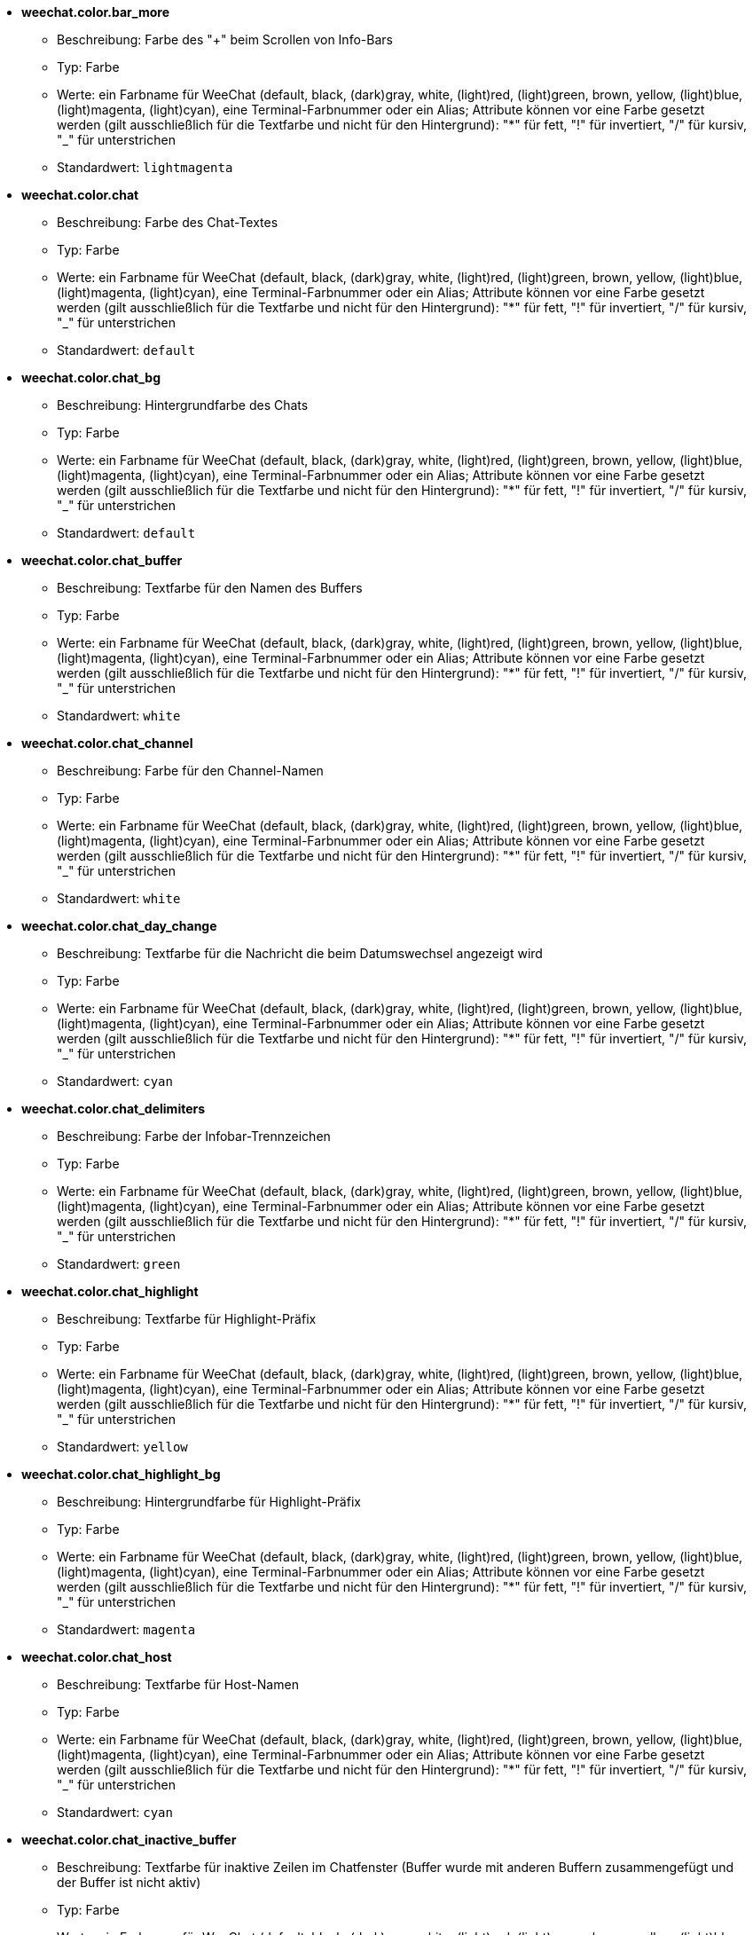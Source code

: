 //
// This file is auto-generated by script docgen.py.
// DO NOT EDIT BY HAND!
//
* [[option_weechat.color.bar_more]] *weechat.color.bar_more*
** Beschreibung: pass:none[Farbe des "+" beim Scrollen von Info-Bars]
** Typ: Farbe
** Werte: ein Farbname für WeeChat (default, black, (dark)gray, white, (light)red, (light)green, brown, yellow, (light)blue, (light)magenta, (light)cyan), eine Terminal-Farbnummer oder ein Alias; Attribute können vor eine Farbe gesetzt werden (gilt ausschließlich für die Textfarbe und nicht für den Hintergrund): "*" für fett, "!" für invertiert, "/" für kursiv, "_" für unterstrichen
** Standardwert: `+lightmagenta+`

* [[option_weechat.color.chat]] *weechat.color.chat*
** Beschreibung: pass:none[Farbe des Chat-Textes]
** Typ: Farbe
** Werte: ein Farbname für WeeChat (default, black, (dark)gray, white, (light)red, (light)green, brown, yellow, (light)blue, (light)magenta, (light)cyan), eine Terminal-Farbnummer oder ein Alias; Attribute können vor eine Farbe gesetzt werden (gilt ausschließlich für die Textfarbe und nicht für den Hintergrund): "*" für fett, "!" für invertiert, "/" für kursiv, "_" für unterstrichen
** Standardwert: `+default+`

* [[option_weechat.color.chat_bg]] *weechat.color.chat_bg*
** Beschreibung: pass:none[Hintergrundfarbe des Chats]
** Typ: Farbe
** Werte: ein Farbname für WeeChat (default, black, (dark)gray, white, (light)red, (light)green, brown, yellow, (light)blue, (light)magenta, (light)cyan), eine Terminal-Farbnummer oder ein Alias; Attribute können vor eine Farbe gesetzt werden (gilt ausschließlich für die Textfarbe und nicht für den Hintergrund): "*" für fett, "!" für invertiert, "/" für kursiv, "_" für unterstrichen
** Standardwert: `+default+`

* [[option_weechat.color.chat_buffer]] *weechat.color.chat_buffer*
** Beschreibung: pass:none[Textfarbe für den Namen des Buffers]
** Typ: Farbe
** Werte: ein Farbname für WeeChat (default, black, (dark)gray, white, (light)red, (light)green, brown, yellow, (light)blue, (light)magenta, (light)cyan), eine Terminal-Farbnummer oder ein Alias; Attribute können vor eine Farbe gesetzt werden (gilt ausschließlich für die Textfarbe und nicht für den Hintergrund): "*" für fett, "!" für invertiert, "/" für kursiv, "_" für unterstrichen
** Standardwert: `+white+`

* [[option_weechat.color.chat_channel]] *weechat.color.chat_channel*
** Beschreibung: pass:none[Farbe für den Channel-Namen]
** Typ: Farbe
** Werte: ein Farbname für WeeChat (default, black, (dark)gray, white, (light)red, (light)green, brown, yellow, (light)blue, (light)magenta, (light)cyan), eine Terminal-Farbnummer oder ein Alias; Attribute können vor eine Farbe gesetzt werden (gilt ausschließlich für die Textfarbe und nicht für den Hintergrund): "*" für fett, "!" für invertiert, "/" für kursiv, "_" für unterstrichen
** Standardwert: `+white+`

* [[option_weechat.color.chat_day_change]] *weechat.color.chat_day_change*
** Beschreibung: pass:none[Textfarbe für die Nachricht die beim Datumswechsel angezeigt wird]
** Typ: Farbe
** Werte: ein Farbname für WeeChat (default, black, (dark)gray, white, (light)red, (light)green, brown, yellow, (light)blue, (light)magenta, (light)cyan), eine Terminal-Farbnummer oder ein Alias; Attribute können vor eine Farbe gesetzt werden (gilt ausschließlich für die Textfarbe und nicht für den Hintergrund): "*" für fett, "!" für invertiert, "/" für kursiv, "_" für unterstrichen
** Standardwert: `+cyan+`

* [[option_weechat.color.chat_delimiters]] *weechat.color.chat_delimiters*
** Beschreibung: pass:none[Farbe der Infobar-Trennzeichen]
** Typ: Farbe
** Werte: ein Farbname für WeeChat (default, black, (dark)gray, white, (light)red, (light)green, brown, yellow, (light)blue, (light)magenta, (light)cyan), eine Terminal-Farbnummer oder ein Alias; Attribute können vor eine Farbe gesetzt werden (gilt ausschließlich für die Textfarbe und nicht für den Hintergrund): "*" für fett, "!" für invertiert, "/" für kursiv, "_" für unterstrichen
** Standardwert: `+green+`

* [[option_weechat.color.chat_highlight]] *weechat.color.chat_highlight*
** Beschreibung: pass:none[Textfarbe für Highlight-Präfix]
** Typ: Farbe
** Werte: ein Farbname für WeeChat (default, black, (dark)gray, white, (light)red, (light)green, brown, yellow, (light)blue, (light)magenta, (light)cyan), eine Terminal-Farbnummer oder ein Alias; Attribute können vor eine Farbe gesetzt werden (gilt ausschließlich für die Textfarbe und nicht für den Hintergrund): "*" für fett, "!" für invertiert, "/" für kursiv, "_" für unterstrichen
** Standardwert: `+yellow+`

* [[option_weechat.color.chat_highlight_bg]] *weechat.color.chat_highlight_bg*
** Beschreibung: pass:none[Hintergrundfarbe für Highlight-Präfix]
** Typ: Farbe
** Werte: ein Farbname für WeeChat (default, black, (dark)gray, white, (light)red, (light)green, brown, yellow, (light)blue, (light)magenta, (light)cyan), eine Terminal-Farbnummer oder ein Alias; Attribute können vor eine Farbe gesetzt werden (gilt ausschließlich für die Textfarbe und nicht für den Hintergrund): "*" für fett, "!" für invertiert, "/" für kursiv, "_" für unterstrichen
** Standardwert: `+magenta+`

* [[option_weechat.color.chat_host]] *weechat.color.chat_host*
** Beschreibung: pass:none[Textfarbe für Host-Namen]
** Typ: Farbe
** Werte: ein Farbname für WeeChat (default, black, (dark)gray, white, (light)red, (light)green, brown, yellow, (light)blue, (light)magenta, (light)cyan), eine Terminal-Farbnummer oder ein Alias; Attribute können vor eine Farbe gesetzt werden (gilt ausschließlich für die Textfarbe und nicht für den Hintergrund): "*" für fett, "!" für invertiert, "/" für kursiv, "_" für unterstrichen
** Standardwert: `+cyan+`

* [[option_weechat.color.chat_inactive_buffer]] *weechat.color.chat_inactive_buffer*
** Beschreibung: pass:none[Textfarbe für inaktive Zeilen im Chatfenster (Buffer wurde mit anderen Buffern zusammengefügt und der Buffer ist nicht aktiv)]
** Typ: Farbe
** Werte: ein Farbname für WeeChat (default, black, (dark)gray, white, (light)red, (light)green, brown, yellow, (light)blue, (light)magenta, (light)cyan), eine Terminal-Farbnummer oder ein Alias; Attribute können vor eine Farbe gesetzt werden (gilt ausschließlich für die Textfarbe und nicht für den Hintergrund): "*" für fett, "!" für invertiert, "/" für kursiv, "_" für unterstrichen
** Standardwert: `+default+`

* [[option_weechat.color.chat_inactive_window]] *weechat.color.chat_inactive_window*
** Beschreibung: pass:none[Textfarbe für Chat wenn das Fenster inaktiv ist (betrifft nicht das aktuell ausgewählte Fenster)]
** Typ: Farbe
** Werte: ein Farbname für WeeChat (default, black, (dark)gray, white, (light)red, (light)green, brown, yellow, (light)blue, (light)magenta, (light)cyan), eine Terminal-Farbnummer oder ein Alias; Attribute können vor eine Farbe gesetzt werden (gilt ausschließlich für die Textfarbe und nicht für den Hintergrund): "*" für fett, "!" für invertiert, "/" für kursiv, "_" für unterstrichen
** Standardwert: `+default+`

* [[option_weechat.color.chat_nick]] *weechat.color.chat_nick*
** Beschreibung: pass:none[Textfarbe für Nicks im Chatfenster: Farbe wird für einige Server-Nachrichten verwendet und als Ersatz falls eine Farbe für einen Nick nicht gefunden wird;  normalerweise wird die Farbe von der Option weechat.color.chat_nick_colors bereitgestellt]
** Typ: Farbe
** Werte: ein Farbname für WeeChat (default, black, (dark)gray, white, (light)red, (light)green, brown, yellow, (light)blue, (light)magenta, (light)cyan), eine Terminal-Farbnummer oder ein Alias; Attribute können vor eine Farbe gesetzt werden (gilt ausschließlich für die Textfarbe und nicht für den Hintergrund): "*" für fett, "!" für invertiert, "/" für kursiv, "_" für unterstrichen
** Standardwert: `+lightcyan+`

* [[option_weechat.color.chat_nick_colors]] *weechat.color.chat_nick_colors*
** Beschreibung: pass:none[Textfarbe für Nicks (durch Kommata getrennte Liste von Farben. Eine Hintergrundfarbe kann durch das folgende Format genutzt werden: "fg:bg". Zum Beispiel: "lightred:blue")]
** Typ: Zeichenkette
** Werte: beliebige Zeichenkette
** Standardwert: `+"cyan,magenta,green,brown,lightblue,default,lightcyan,lightmagenta,lightgreen,blue"+`

* [[option_weechat.color.chat_nick_offline]] *weechat.color.chat_nick_offline*
** Beschreibung: pass:none[Textfarbe für Nicks die nicht angemeldet sind (nicht in der Benutzerliste aufgeführt sind); diese Farbeinstellung wird aber nur verwendet wenn die Einstellung weechat.look.color_nick_offline aktiviert ist]
** Typ: Farbe
** Werte: ein Farbname für WeeChat (default, black, (dark)gray, white, (light)red, (light)green, brown, yellow, (light)blue, (light)magenta, (light)cyan), eine Terminal-Farbnummer oder ein Alias; Attribute können vor eine Farbe gesetzt werden (gilt ausschließlich für die Textfarbe und nicht für den Hintergrund): "*" für fett, "!" für invertiert, "/" für kursiv, "_" für unterstrichen
** Standardwert: `+default+`

* [[option_weechat.color.chat_nick_offline_highlight]] *weechat.color.chat_nick_offline_highlight*
** Beschreibung: pass:none[Textfarbe bei Highlights für Nicks die nicht angemeldet sind; diese Farbeinstellung wird aber nur verwendet wenn die Einstellung weechat.look.color_nick_offline aktiviert ist]
** Typ: Farbe
** Werte: ein Farbname für WeeChat (default, black, (dark)gray, white, (light)red, (light)green, brown, yellow, (light)blue, (light)magenta, (light)cyan), eine Terminal-Farbnummer oder ein Alias; Attribute können vor eine Farbe gesetzt werden (gilt ausschließlich für die Textfarbe und nicht für den Hintergrund): "*" für fett, "!" für invertiert, "/" für kursiv, "_" für unterstrichen
** Standardwert: `+default+`

* [[option_weechat.color.chat_nick_offline_highlight_bg]] *weechat.color.chat_nick_offline_highlight_bg*
** Beschreibung: pass:none[Hintergrundfarbe bei Highlights für Nicks die nicht angemeldet sind, diese Farbeinstellung wird aber nur verwendet wenn die Einstellung weechat.look.color_nick_offline aktiviert ist]
** Typ: Farbe
** Werte: ein Farbname für WeeChat (default, black, (dark)gray, white, (light)red, (light)green, brown, yellow, (light)blue, (light)magenta, (light)cyan), eine Terminal-Farbnummer oder ein Alias; Attribute können vor eine Farbe gesetzt werden (gilt ausschließlich für die Textfarbe und nicht für den Hintergrund): "*" für fett, "!" für invertiert, "/" für kursiv, "_" für unterstrichen
** Standardwert: `+blue+`

* [[option_weechat.color.chat_nick_other]] *weechat.color.chat_nick_other*
** Beschreibung: pass:none[Farbe des anderen Nicknamens in einem privaten Buffer]
** Typ: Farbe
** Werte: ein Farbname für WeeChat (default, black, (dark)gray, white, (light)red, (light)green, brown, yellow, (light)blue, (light)magenta, (light)cyan), eine Terminal-Farbnummer oder ein Alias; Attribute können vor eine Farbe gesetzt werden (gilt ausschließlich für die Textfarbe und nicht für den Hintergrund): "*" für fett, "!" für invertiert, "/" für kursiv, "_" für unterstrichen
** Standardwert: `+cyan+`

* [[option_weechat.color.chat_nick_prefix]] *weechat.color.chat_nick_prefix*
** Beschreibung: pass:none[Farbe für den Nick-Präfix (Zeichenkette die vor dem Nick steht)]
** Typ: Farbe
** Werte: ein Farbname für WeeChat (default, black, (dark)gray, white, (light)red, (light)green, brown, yellow, (light)blue, (light)magenta, (light)cyan), eine Terminal-Farbnummer oder ein Alias; Attribute können vor eine Farbe gesetzt werden (gilt ausschließlich für die Textfarbe und nicht für den Hintergrund): "*" für fett, "!" für invertiert, "/" für kursiv, "_" für unterstrichen
** Standardwert: `+green+`

* [[option_weechat.color.chat_nick_self]] *weechat.color.chat_nick_self*
** Beschreibung: pass:none[Textfarbe für den eigenen Nicknamen, im lokalen Chat-Fenster]
** Typ: Farbe
** Werte: ein Farbname für WeeChat (default, black, (dark)gray, white, (light)red, (light)green, brown, yellow, (light)blue, (light)magenta, (light)cyan), eine Terminal-Farbnummer oder ein Alias; Attribute können vor eine Farbe gesetzt werden (gilt ausschließlich für die Textfarbe und nicht für den Hintergrund): "*" für fett, "!" für invertiert, "/" für kursiv, "_" für unterstrichen
** Standardwert: `+white+`

* [[option_weechat.color.chat_nick_suffix]] *weechat.color.chat_nick_suffix*
** Beschreibung: pass:none[Farbe für den Nick-Suffix (Zeichenkette die nach dem Nick steht)]
** Typ: Farbe
** Werte: ein Farbname für WeeChat (default, black, (dark)gray, white, (light)red, (light)green, brown, yellow, (light)blue, (light)magenta, (light)cyan), eine Terminal-Farbnummer oder ein Alias; Attribute können vor eine Farbe gesetzt werden (gilt ausschließlich für die Textfarbe und nicht für den Hintergrund): "*" für fett, "!" für invertiert, "/" für kursiv, "_" für unterstrichen
** Standardwert: `+green+`

* [[option_weechat.color.chat_prefix_action]] *weechat.color.chat_prefix_action*
** Beschreibung: pass:none[Textfarbe für Action-Präfix]
** Typ: Farbe
** Werte: ein Farbname für WeeChat (default, black, (dark)gray, white, (light)red, (light)green, brown, yellow, (light)blue, (light)magenta, (light)cyan), eine Terminal-Farbnummer oder ein Alias; Attribute können vor eine Farbe gesetzt werden (gilt ausschließlich für die Textfarbe und nicht für den Hintergrund): "*" für fett, "!" für invertiert, "/" für kursiv, "_" für unterstrichen
** Standardwert: `+white+`

* [[option_weechat.color.chat_prefix_buffer]] *weechat.color.chat_prefix_buffer*
** Beschreibung: pass:none[Textfarbe des Buffer-Namens (vor dem Präfix, wenn mehrere Buffer mit der selben Nummer zusammengefügt worden sind)]
** Typ: Farbe
** Werte: ein Farbname für WeeChat (default, black, (dark)gray, white, (light)red, (light)green, brown, yellow, (light)blue, (light)magenta, (light)cyan), eine Terminal-Farbnummer oder ein Alias; Attribute können vor eine Farbe gesetzt werden (gilt ausschließlich für die Textfarbe und nicht für den Hintergrund): "*" für fett, "!" für invertiert, "/" für kursiv, "_" für unterstrichen
** Standardwert: `+brown+`

* [[option_weechat.color.chat_prefix_buffer_inactive_buffer]] *weechat.color.chat_prefix_buffer_inactive_buffer*
** Beschreibung: pass:none[Textfarbe für den inaktiven Namen des Buffer (vor dem Präfix, falls mehrere Buffer zu einem zusammengefügt worden sind und der Buffer nicht ausgewählt ist)]
** Typ: Farbe
** Werte: ein Farbname für WeeChat (default, black, (dark)gray, white, (light)red, (light)green, brown, yellow, (light)blue, (light)magenta, (light)cyan), eine Terminal-Farbnummer oder ein Alias; Attribute können vor eine Farbe gesetzt werden (gilt ausschließlich für die Textfarbe und nicht für den Hintergrund): "*" für fett, "!" für invertiert, "/" für kursiv, "_" für unterstrichen
** Standardwert: `+default+`

* [[option_weechat.color.chat_prefix_error]] *weechat.color.chat_prefix_error*
** Beschreibung: pass:none[Textfarbe für Fehler-Präfix]
** Typ: Farbe
** Werte: ein Farbname für WeeChat (default, black, (dark)gray, white, (light)red, (light)green, brown, yellow, (light)blue, (light)magenta, (light)cyan), eine Terminal-Farbnummer oder ein Alias; Attribute können vor eine Farbe gesetzt werden (gilt ausschließlich für die Textfarbe und nicht für den Hintergrund): "*" für fett, "!" für invertiert, "/" für kursiv, "_" für unterstrichen
** Standardwert: `+yellow+`

* [[option_weechat.color.chat_prefix_join]] *weechat.color.chat_prefix_join*
** Beschreibung: pass:none[Textfarbe für Join-Präfix]
** Typ: Farbe
** Werte: ein Farbname für WeeChat (default, black, (dark)gray, white, (light)red, (light)green, brown, yellow, (light)blue, (light)magenta, (light)cyan), eine Terminal-Farbnummer oder ein Alias; Attribute können vor eine Farbe gesetzt werden (gilt ausschließlich für die Textfarbe und nicht für den Hintergrund): "*" für fett, "!" für invertiert, "/" für kursiv, "_" für unterstrichen
** Standardwert: `+lightgreen+`

* [[option_weechat.color.chat_prefix_more]] *weechat.color.chat_prefix_more*
** Beschreibung: pass:none[Farbe des "+" Zeichens, falls Präfix zu lang sein sollte]
** Typ: Farbe
** Werte: ein Farbname für WeeChat (default, black, (dark)gray, white, (light)red, (light)green, brown, yellow, (light)blue, (light)magenta, (light)cyan), eine Terminal-Farbnummer oder ein Alias; Attribute können vor eine Farbe gesetzt werden (gilt ausschließlich für die Textfarbe und nicht für den Hintergrund): "*" für fett, "!" für invertiert, "/" für kursiv, "_" für unterstrichen
** Standardwert: `+lightmagenta+`

* [[option_weechat.color.chat_prefix_network]] *weechat.color.chat_prefix_network*
** Beschreibung: pass:none[Textfarbe für Netzwerk-Präfix]
** Typ: Farbe
** Werte: ein Farbname für WeeChat (default, black, (dark)gray, white, (light)red, (light)green, brown, yellow, (light)blue, (light)magenta, (light)cyan), eine Terminal-Farbnummer oder ein Alias; Attribute können vor eine Farbe gesetzt werden (gilt ausschließlich für die Textfarbe und nicht für den Hintergrund): "*" für fett, "!" für invertiert, "/" für kursiv, "_" für unterstrichen
** Standardwert: `+magenta+`

* [[option_weechat.color.chat_prefix_quit]] *weechat.color.chat_prefix_quit*
** Beschreibung: pass:none[Textfarbe für Quit-Präfix]
** Typ: Farbe
** Werte: ein Farbname für WeeChat (default, black, (dark)gray, white, (light)red, (light)green, brown, yellow, (light)blue, (light)magenta, (light)cyan), eine Terminal-Farbnummer oder ein Alias; Attribute können vor eine Farbe gesetzt werden (gilt ausschließlich für die Textfarbe und nicht für den Hintergrund): "*" für fett, "!" für invertiert, "/" für kursiv, "_" für unterstrichen
** Standardwert: `+lightred+`

* [[option_weechat.color.chat_prefix_suffix]] *weechat.color.chat_prefix_suffix*
** Beschreibung: pass:none[Textfarbe für den Suffix (senkrechter Strich)]
** Typ: Farbe
** Werte: ein Farbname für WeeChat (default, black, (dark)gray, white, (light)red, (light)green, brown, yellow, (light)blue, (light)magenta, (light)cyan), eine Terminal-Farbnummer oder ein Alias; Attribute können vor eine Farbe gesetzt werden (gilt ausschließlich für die Textfarbe und nicht für den Hintergrund): "*" für fett, "!" für invertiert, "/" für kursiv, "_" für unterstrichen
** Standardwert: `+green+`

* [[option_weechat.color.chat_read_marker]] *weechat.color.chat_read_marker*
** Beschreibung: pass:none[Farbe in der das Lesezeichen dargestellt werden soll]
** Typ: Farbe
** Werte: ein Farbname für WeeChat (default, black, (dark)gray, white, (light)red, (light)green, brown, yellow, (light)blue, (light)magenta, (light)cyan), eine Terminal-Farbnummer oder ein Alias; Attribute können vor eine Farbe gesetzt werden (gilt ausschließlich für die Textfarbe und nicht für den Hintergrund): "*" für fett, "!" für invertiert, "/" für kursiv, "_" für unterstrichen
** Standardwert: `+magenta+`

* [[option_weechat.color.chat_read_marker_bg]] *weechat.color.chat_read_marker_bg*
** Beschreibung: pass:none[Hintergrundfarbe für das Lesezeichen]
** Typ: Farbe
** Werte: ein Farbname für WeeChat (default, black, (dark)gray, white, (light)red, (light)green, brown, yellow, (light)blue, (light)magenta, (light)cyan), eine Terminal-Farbnummer oder ein Alias; Attribute können vor eine Farbe gesetzt werden (gilt ausschließlich für die Textfarbe und nicht für den Hintergrund): "*" für fett, "!" für invertiert, "/" für kursiv, "_" für unterstrichen
** Standardwert: `+default+`

* [[option_weechat.color.chat_server]] *weechat.color.chat_server*
** Beschreibung: pass:none[Textfarbe für den Namen des Servers]
** Typ: Farbe
** Werte: ein Farbname für WeeChat (default, black, (dark)gray, white, (light)red, (light)green, brown, yellow, (light)blue, (light)magenta, (light)cyan), eine Terminal-Farbnummer oder ein Alias; Attribute können vor eine Farbe gesetzt werden (gilt ausschließlich für die Textfarbe und nicht für den Hintergrund): "*" für fett, "!" für invertiert, "/" für kursiv, "_" für unterstrichen
** Standardwert: `+brown+`

* [[option_weechat.color.chat_tags]] *weechat.color.chat_tags*
** Beschreibung: pass:none[Textfarbe in der die Schlagwörter, die nach der jeweiligen Nachricht angezeigt werden, dargestellt werden sollen (wird durch den Befehl "/debug tags" angezeigt)]
** Typ: Farbe
** Werte: ein Farbname für WeeChat (default, black, (dark)gray, white, (light)red, (light)green, brown, yellow, (light)blue, (light)magenta, (light)cyan), eine Terminal-Farbnummer oder ein Alias; Attribute können vor eine Farbe gesetzt werden (gilt ausschließlich für die Textfarbe und nicht für den Hintergrund): "*" für fett, "!" für invertiert, "/" für kursiv, "_" für unterstrichen
** Standardwert: `+red+`

* [[option_weechat.color.chat_text_found]] *weechat.color.chat_text_found*
** Beschreibung: pass:none[Farbe zur Hervorhebung des gesuchten Textes in einer Zeile]
** Typ: Farbe
** Werte: ein Farbname für WeeChat (default, black, (dark)gray, white, (light)red, (light)green, brown, yellow, (light)blue, (light)magenta, (light)cyan), eine Terminal-Farbnummer oder ein Alias; Attribute können vor eine Farbe gesetzt werden (gilt ausschließlich für die Textfarbe und nicht für den Hintergrund): "*" für fett, "!" für invertiert, "/" für kursiv, "_" für unterstrichen
** Standardwert: `+yellow+`

* [[option_weechat.color.chat_text_found_bg]] *weechat.color.chat_text_found_bg*
** Beschreibung: pass:none[Hintergrundfarbe zur Hervorhebung des gesuchten Textes in einer Zeile]
** Typ: Farbe
** Werte: ein Farbname für WeeChat (default, black, (dark)gray, white, (light)red, (light)green, brown, yellow, (light)blue, (light)magenta, (light)cyan), eine Terminal-Farbnummer oder ein Alias; Attribute können vor eine Farbe gesetzt werden (gilt ausschließlich für die Textfarbe und nicht für den Hintergrund): "*" für fett, "!" für invertiert, "/" für kursiv, "_" für unterstrichen
** Standardwert: `+lightmagenta+`

* [[option_weechat.color.chat_time]] *weechat.color.chat_time*
** Beschreibung: pass:none[Textfarbe der Zeit im Chatfenster]
** Typ: Farbe
** Werte: ein Farbname für WeeChat (default, black, (dark)gray, white, (light)red, (light)green, brown, yellow, (light)blue, (light)magenta, (light)cyan), eine Terminal-Farbnummer oder ein Alias; Attribute können vor eine Farbe gesetzt werden (gilt ausschließlich für die Textfarbe und nicht für den Hintergrund): "*" für fett, "!" für invertiert, "/" für kursiv, "_" für unterstrichen
** Standardwert: `+default+`

* [[option_weechat.color.chat_time_delimiters]] *weechat.color.chat_time_delimiters*
** Beschreibung: pass:none[Farbe in der das Trennzeichen für die Uhrzeit dargestellt werden soll]
** Typ: Farbe
** Werte: ein Farbname für WeeChat (default, black, (dark)gray, white, (light)red, (light)green, brown, yellow, (light)blue, (light)magenta, (light)cyan), eine Terminal-Farbnummer oder ein Alias; Attribute können vor eine Farbe gesetzt werden (gilt ausschließlich für die Textfarbe und nicht für den Hintergrund): "*" für fett, "!" für invertiert, "/" für kursiv, "_" für unterstrichen
** Standardwert: `+brown+`

* [[option_weechat.color.chat_value]] *weechat.color.chat_value*
** Beschreibung: pass:none[Farbe für Werte]
** Typ: Farbe
** Werte: ein Farbname für WeeChat (default, black, (dark)gray, white, (light)red, (light)green, brown, yellow, (light)blue, (light)magenta, (light)cyan), eine Terminal-Farbnummer oder ein Alias; Attribute können vor eine Farbe gesetzt werden (gilt ausschließlich für die Textfarbe und nicht für den Hintergrund): "*" für fett, "!" für invertiert, "/" für kursiv, "_" für unterstrichen
** Standardwert: `+cyan+`

* [[option_weechat.color.chat_value_null]] *weechat.color.chat_value_null*
** Beschreibung: pass:none[Textfarbe für null-Werte (undefiniert)]
** Typ: Farbe
** Werte: ein Farbname für WeeChat (default, black, (dark)gray, white, (light)red, (light)green, brown, yellow, (light)blue, (light)magenta, (light)cyan), eine Terminal-Farbnummer oder ein Alias; Attribute können vor eine Farbe gesetzt werden (gilt ausschließlich für die Textfarbe und nicht für den Hintergrund): "*" für fett, "!" für invertiert, "/" für kursiv, "_" für unterstrichen
** Standardwert: `+blue+`

* [[option_weechat.color.emphasized]] *weechat.color.emphasized*
** Beschreibung: pass:none[Textfarbe um Text hervorzuheben (zum Beispiel bei der Textsuche); wird ausschließlich dann genutzt, falls die Einstellung weechat.look.emphasized_attributes keinen Eintrag besitzt (Standardwert)]
** Typ: Farbe
** Werte: ein Farbname für WeeChat (default, black, (dark)gray, white, (light)red, (light)green, brown, yellow, (light)blue, (light)magenta, (light)cyan), eine Terminal-Farbnummer oder ein Alias; Attribute können vor eine Farbe gesetzt werden (gilt ausschließlich für die Textfarbe und nicht für den Hintergrund): "*" für fett, "!" für invertiert, "/" für kursiv, "_" für unterstrichen
** Standardwert: `+yellow+`

* [[option_weechat.color.emphasized_bg]] *weechat.color.emphasized_bg*
** Beschreibung: pass:none[Hintergrundfarbe um Textpassagen hervorzuheben (zum Beispiel bei der Textsuche); wird ausschließlich dann genutzt, falls die Einstellung weechat.look.emphasized_attributes keinen Eintrag besitzt (Standardwert)]
** Typ: Farbe
** Werte: ein Farbname für WeeChat (default, black, (dark)gray, white, (light)red, (light)green, brown, yellow, (light)blue, (light)magenta, (light)cyan), eine Terminal-Farbnummer oder ein Alias; Attribute können vor eine Farbe gesetzt werden (gilt ausschließlich für die Textfarbe und nicht für den Hintergrund): "*" für fett, "!" für invertiert, "/" für kursiv, "_" für unterstrichen
** Standardwert: `+magenta+`

* [[option_weechat.color.input_actions]] *weechat.color.input_actions*
** Beschreibung: pass:none[Textfarbe in der Eingabezeile bei Aktivität (z.B. beim Einfügen von Zeilen)]
** Typ: Farbe
** Werte: ein Farbname für WeeChat (default, black, (dark)gray, white, (light)red, (light)green, brown, yellow, (light)blue, (light)magenta, (light)cyan), eine Terminal-Farbnummer oder ein Alias; Attribute können vor eine Farbe gesetzt werden (gilt ausschließlich für die Textfarbe und nicht für den Hintergrund): "*" für fett, "!" für invertiert, "/" für kursiv, "_" für unterstrichen
** Standardwert: `+lightgreen+`

* [[option_weechat.color.input_text_not_found]] *weechat.color.input_text_not_found*
** Beschreibung: pass:none[Textfarbe in der Eingabezeile bei einer erfolglosen Textsuche]
** Typ: Farbe
** Werte: ein Farbname für WeeChat (default, black, (dark)gray, white, (light)red, (light)green, brown, yellow, (light)blue, (light)magenta, (light)cyan), eine Terminal-Farbnummer oder ein Alias; Attribute können vor eine Farbe gesetzt werden (gilt ausschließlich für die Textfarbe und nicht für den Hintergrund): "*" für fett, "!" für invertiert, "/" für kursiv, "_" für unterstrichen
** Standardwert: `+red+`

* [[option_weechat.color.item_away]] *weechat.color.item_away*
** Beschreibung: pass:none[Textfarbe für das Abwesenheitsitem]
** Typ: Farbe
** Werte: ein Farbname für WeeChat (default, black, (dark)gray, white, (light)red, (light)green, brown, yellow, (light)blue, (light)magenta, (light)cyan), eine Terminal-Farbnummer oder ein Alias; Attribute können vor eine Farbe gesetzt werden (gilt ausschließlich für die Textfarbe und nicht für den Hintergrund): "*" für fett, "!" für invertiert, "/" für kursiv, "_" für unterstrichen
** Standardwert: `+yellow+`

* [[option_weechat.color.nicklist_away]] *weechat.color.nicklist_away*
** Beschreibung: pass:none[Textfarbe von abwesenden Nicknamen]
** Typ: Farbe
** Werte: ein Farbname für WeeChat (default, black, (dark)gray, white, (light)red, (light)green, brown, yellow, (light)blue, (light)magenta, (light)cyan), eine Terminal-Farbnummer oder ein Alias; Attribute können vor eine Farbe gesetzt werden (gilt ausschließlich für die Textfarbe und nicht für den Hintergrund): "*" für fett, "!" für invertiert, "/" für kursiv, "_" für unterstrichen
** Standardwert: `+cyan+`

* [[option_weechat.color.nicklist_group]] *weechat.color.nicklist_group*
** Beschreibung: pass:none[Textfarbe für Gruppen in Benutzerliste]
** Typ: Farbe
** Werte: ein Farbname für WeeChat (default, black, (dark)gray, white, (light)red, (light)green, brown, yellow, (light)blue, (light)magenta, (light)cyan), eine Terminal-Farbnummer oder ein Alias; Attribute können vor eine Farbe gesetzt werden (gilt ausschließlich für die Textfarbe und nicht für den Hintergrund): "*" für fett, "!" für invertiert, "/" für kursiv, "_" für unterstrichen
** Standardwert: `+green+`

* [[option_weechat.color.separator]] *weechat.color.separator*
** Beschreibung: pass:none[Farbe der Trennlinie von Fenstern (bei Fenster geteilt sind) und Bars (wie z.B. Nicklist)]
** Typ: Farbe
** Werte: ein Farbname für WeeChat (default, black, (dark)gray, white, (light)red, (light)green, brown, yellow, (light)blue, (light)magenta, (light)cyan), eine Terminal-Farbnummer oder ein Alias; Attribute können vor eine Farbe gesetzt werden (gilt ausschließlich für die Textfarbe und nicht für den Hintergrund): "*" für fett, "!" für invertiert, "/" für kursiv, "_" für unterstrichen
** Standardwert: `+blue+`

* [[option_weechat.color.status_count_highlight]] *weechat.color.status_count_highlight*
** Beschreibung: pass:none[Farbe für die Anzahl der Highlight-Nachrichten die in der Hotlist dargestellt werden (Statusbar)]
** Typ: Farbe
** Werte: ein Farbname für WeeChat (default, black, (dark)gray, white, (light)red, (light)green, brown, yellow, (light)blue, (light)magenta, (light)cyan), eine Terminal-Farbnummer oder ein Alias; Attribute können vor eine Farbe gesetzt werden (gilt ausschließlich für die Textfarbe und nicht für den Hintergrund): "*" für fett, "!" für invertiert, "/" für kursiv, "_" für unterstrichen
** Standardwert: `+magenta+`

* [[option_weechat.color.status_count_msg]] *weechat.color.status_count_msg*
** Beschreibung: pass:none[Farbe für die Anzahl der Nachrichten die in der Hotlist dargestellt werden (Statusbar)]
** Typ: Farbe
** Werte: ein Farbname für WeeChat (default, black, (dark)gray, white, (light)red, (light)green, brown, yellow, (light)blue, (light)magenta, (light)cyan), eine Terminal-Farbnummer oder ein Alias; Attribute können vor eine Farbe gesetzt werden (gilt ausschließlich für die Textfarbe und nicht für den Hintergrund): "*" für fett, "!" für invertiert, "/" für kursiv, "_" für unterstrichen
** Standardwert: `+brown+`

* [[option_weechat.color.status_count_other]] *weechat.color.status_count_other*
** Beschreibung: pass:none[Farbe für die Anzahl aller anderen Nachrichten die in der Hotlist dargestellt werden (Statusbar)]
** Typ: Farbe
** Werte: ein Farbname für WeeChat (default, black, (dark)gray, white, (light)red, (light)green, brown, yellow, (light)blue, (light)magenta, (light)cyan), eine Terminal-Farbnummer oder ein Alias; Attribute können vor eine Farbe gesetzt werden (gilt ausschließlich für die Textfarbe und nicht für den Hintergrund): "*" für fett, "!" für invertiert, "/" für kursiv, "_" für unterstrichen
** Standardwert: `+default+`

* [[option_weechat.color.status_count_private]] *weechat.color.status_count_private*
** Beschreibung: pass:none[Farbe für die Anzahl der privaten Nachrichten die in der Hotlist dargestellt werden (Statusbar)]
** Typ: Farbe
** Werte: ein Farbname für WeeChat (default, black, (dark)gray, white, (light)red, (light)green, brown, yellow, (light)blue, (light)magenta, (light)cyan), eine Terminal-Farbnummer oder ein Alias; Attribute können vor eine Farbe gesetzt werden (gilt ausschließlich für die Textfarbe und nicht für den Hintergrund): "*" für fett, "!" für invertiert, "/" für kursiv, "_" für unterstrichen
** Standardwert: `+green+`

* [[option_weechat.color.status_data_highlight]] *weechat.color.status_data_highlight*
** Beschreibung: pass:none[Farbe eines Buffers mit Highlight-Nachricht (Statusbar)]
** Typ: Farbe
** Werte: ein Farbname für WeeChat (default, black, (dark)gray, white, (light)red, (light)green, brown, yellow, (light)blue, (light)magenta, (light)cyan), eine Terminal-Farbnummer oder ein Alias; Attribute können vor eine Farbe gesetzt werden (gilt ausschließlich für die Textfarbe und nicht für den Hintergrund): "*" für fett, "!" für invertiert, "/" für kursiv, "_" für unterstrichen
** Standardwert: `+lightmagenta+`

* [[option_weechat.color.status_data_msg]] *weechat.color.status_data_msg*
** Beschreibung: pass:none[Farbe eines Buffers der neue Nachrichten enthält (Statusbar)]
** Typ: Farbe
** Werte: ein Farbname für WeeChat (default, black, (dark)gray, white, (light)red, (light)green, brown, yellow, (light)blue, (light)magenta, (light)cyan), eine Terminal-Farbnummer oder ein Alias; Attribute können vor eine Farbe gesetzt werden (gilt ausschließlich für die Textfarbe und nicht für den Hintergrund): "*" für fett, "!" für invertiert, "/" für kursiv, "_" für unterstrichen
** Standardwert: `+yellow+`

* [[option_weechat.color.status_data_other]] *weechat.color.status_data_other*
** Beschreibung: pass:none[Farbe eines Buffers mit neuen Daten (keine Nachrichten) (Statusbar)]
** Typ: Farbe
** Werte: ein Farbname für WeeChat (default, black, (dark)gray, white, (light)red, (light)green, brown, yellow, (light)blue, (light)magenta, (light)cyan), eine Terminal-Farbnummer oder ein Alias; Attribute können vor eine Farbe gesetzt werden (gilt ausschließlich für die Textfarbe und nicht für den Hintergrund): "*" für fett, "!" für invertiert, "/" für kursiv, "_" für unterstrichen
** Standardwert: `+default+`

* [[option_weechat.color.status_data_private]] *weechat.color.status_data_private*
** Beschreibung: pass:none[Farbe eines Buffers mit privater Nachricht (Statusbar)]
** Typ: Farbe
** Werte: ein Farbname für WeeChat (default, black, (dark)gray, white, (light)red, (light)green, brown, yellow, (light)blue, (light)magenta, (light)cyan), eine Terminal-Farbnummer oder ein Alias; Attribute können vor eine Farbe gesetzt werden (gilt ausschließlich für die Textfarbe und nicht für den Hintergrund): "*" für fett, "!" für invertiert, "/" für kursiv, "_" für unterstrichen
** Standardwert: `+lightgreen+`

* [[option_weechat.color.status_filter]] *weechat.color.status_filter*
** Beschreibung: pass:none[Farbe des Filterkennzeichens in der Statuszeile]
** Typ: Farbe
** Werte: ein Farbname für WeeChat (default, black, (dark)gray, white, (light)red, (light)green, brown, yellow, (light)blue, (light)magenta, (light)cyan), eine Terminal-Farbnummer oder ein Alias; Attribute können vor eine Farbe gesetzt werden (gilt ausschließlich für die Textfarbe und nicht für den Hintergrund): "*" für fett, "!" für invertiert, "/" für kursiv, "_" für unterstrichen
** Standardwert: `+green+`

* [[option_weechat.color.status_more]] *weechat.color.status_more*
** Beschreibung: pass:none[Farbe eines Buffers mit neuen Daten (Statusbar)]
** Typ: Farbe
** Werte: ein Farbname für WeeChat (default, black, (dark)gray, white, (light)red, (light)green, brown, yellow, (light)blue, (light)magenta, (light)cyan), eine Terminal-Farbnummer oder ein Alias; Attribute können vor eine Farbe gesetzt werden (gilt ausschließlich für die Textfarbe und nicht für den Hintergrund): "*" für fett, "!" für invertiert, "/" für kursiv, "_" für unterstrichen
** Standardwert: `+yellow+`

* [[option_weechat.color.status_mouse]] *weechat.color.status_mouse*
** Beschreibung: pass:none[Farbe des Zeichens welches den Status der Maus anzeigt]
** Typ: Farbe
** Werte: ein Farbname für WeeChat (default, black, (dark)gray, white, (light)red, (light)green, brown, yellow, (light)blue, (light)magenta, (light)cyan), eine Terminal-Farbnummer oder ein Alias; Attribute können vor eine Farbe gesetzt werden (gilt ausschließlich für die Textfarbe und nicht für den Hintergrund): "*" für fett, "!" für invertiert, "/" für kursiv, "_" für unterstrichen
** Standardwert: `+green+`

* [[option_weechat.color.status_name]] *weechat.color.status_name*
** Beschreibung: pass:none[Farbe des aktuellen Buffer-Namens in der Statuszeile]
** Typ: Farbe
** Werte: ein Farbname für WeeChat (default, black, (dark)gray, white, (light)red, (light)green, brown, yellow, (light)blue, (light)magenta, (light)cyan), eine Terminal-Farbnummer oder ein Alias; Attribute können vor eine Farbe gesetzt werden (gilt ausschließlich für die Textfarbe und nicht für den Hintergrund): "*" für fett, "!" für invertiert, "/" für kursiv, "_" für unterstrichen
** Standardwert: `+white+`

* [[option_weechat.color.status_name_ssl]] *weechat.color.status_name_ssl*
** Beschreibung: pass:none[Farbe in der der aktuelle Buffer-Name in der Statuszeile angezeigt werden soll, sofern die Verbindung durch ein Protokoll, zum Beispiel, SSL geschützt ist]
** Typ: Farbe
** Werte: ein Farbname für WeeChat (default, black, (dark)gray, white, (light)red, (light)green, brown, yellow, (light)blue, (light)magenta, (light)cyan), eine Terminal-Farbnummer oder ein Alias; Attribute können vor eine Farbe gesetzt werden (gilt ausschließlich für die Textfarbe und nicht für den Hintergrund): "*" für fett, "!" für invertiert, "/" für kursiv, "_" für unterstrichen
** Standardwert: `+lightgreen+`

* [[option_weechat.color.status_nicklist_count]] *weechat.color.status_nicklist_count*
** Beschreibung: pass:none[Textfarbe für die Anzahl der Nicks in der Benutzerliste (Statusbar)]
** Typ: Farbe
** Werte: ein Farbname für WeeChat (default, black, (dark)gray, white, (light)red, (light)green, brown, yellow, (light)blue, (light)magenta, (light)cyan), eine Terminal-Farbnummer oder ein Alias; Attribute können vor eine Farbe gesetzt werden (gilt ausschließlich für die Textfarbe und nicht für den Hintergrund): "*" für fett, "!" für invertiert, "/" für kursiv, "_" für unterstrichen
** Standardwert: `+default+`

* [[option_weechat.color.status_number]] *weechat.color.status_number*
** Beschreibung: pass:none[Farbe des aktuellen Channels in der Statuszeile]
** Typ: Farbe
** Werte: ein Farbname für WeeChat (default, black, (dark)gray, white, (light)red, (light)green, brown, yellow, (light)blue, (light)magenta, (light)cyan), eine Terminal-Farbnummer oder ein Alias; Attribute können vor eine Farbe gesetzt werden (gilt ausschließlich für die Textfarbe und nicht für den Hintergrund): "*" für fett, "!" für invertiert, "/" für kursiv, "_" für unterstrichen
** Standardwert: `+yellow+`

* [[option_weechat.color.status_time]] *weechat.color.status_time*
** Beschreibung: pass:none[Textfarbe für die Uhrzeit (Statusbar)]
** Typ: Farbe
** Werte: ein Farbname für WeeChat (default, black, (dark)gray, white, (light)red, (light)green, brown, yellow, (light)blue, (light)magenta, (light)cyan), eine Terminal-Farbnummer oder ein Alias; Attribute können vor eine Farbe gesetzt werden (gilt ausschließlich für die Textfarbe und nicht für den Hintergrund): "*" für fett, "!" für invertiert, "/" für kursiv, "_" für unterstrichen
** Standardwert: `+default+`

* [[option_weechat.completion.base_word_until_cursor]] *weechat.completion.base_word_until_cursor*
** Beschreibung: pass:none[ist diese Einstellung aktiviert wird ein zu vervollständigendes Wort in den fließenden Text, mit einem Leerzeichen, hinzugefügt. Ist diese Einstellung deaktiviert, muss in den fließenden Text ein Leerzeichen manuell einfügt werden, um eine Vervollständigung durchführen zu können (Beispiel: In einen schon geschriebenen Text, einen Nick einzufügen)]
** Typ: boolesch
** Werte: on, off
** Standardwert: `+on+`

* [[option_weechat.completion.command_inline]] *weechat.completion.command_inline*
** Beschreibung: pass:none[ist diese Einstellung aktiviert werden Befehle innerhalb der Eingabezeile vervollständigt (ein Befehl zu Beginn der Eingabezeile besitzt die höhere Priorität und wird zuerst verwendet). Hinweis: die Vervollständigung von Verzeichnissen, die mit "/" beginnen, funktioniert außerhalb von Befehlen nicht mehr]
** Typ: boolesch
** Werte: on, off
** Standardwert: `+on+`

* [[option_weechat.completion.default_template]] *weechat.completion.default_template*
** Beschreibung: pass:none[Standardvorlage für die automatische Vervollständigung (in der API-Dokumentation findet man die vorgegebenen Codes und Werte, Funktion "weechat_hook_command")]
** Typ: Zeichenkette
** Werte: beliebige Zeichenkette
** Standardwert: `+"%(nicks)|%(irc_channels)"+`

* [[option_weechat.completion.nick_add_space]] *weechat.completion.nick_add_space*
** Beschreibung: pass:none[fügt ein Leerzeichen hinter die Nick-Vervollständigung ein (sofern der Nickname nicht das erste Wort in einer Kommandozeile darstellt)]
** Typ: boolesch
** Werte: on, off
** Standardwert: `+on+`

* [[option_weechat.completion.nick_case_sensitive]] *weechat.completion.nick_case_sensitive*
** Beschreibung: pass:none[Groß-und Kleinschreibung wird bei Vervollständigung von Nicks berücksichtigt]
** Typ: boolesch
** Werte: on, off
** Standardwert: `+off+`

* [[option_weechat.completion.nick_completer]] *weechat.completion.nick_completer*
** Beschreibung: pass:none[fügt eine Zeichenkette hinter die Nick-Vervollständigung ein (sofern ein Nickname das erste Wort in der Kommandozeile ist)]
** Typ: Zeichenkette
** Werte: beliebige Zeichenkette
** Standardwert: `+":"+`

* [[option_weechat.completion.nick_first_only]] *weechat.completion.nick_first_only*
** Beschreibung: pass:none[es wird ausschließlich mit dem ersten, passendem Nick-Namen vervollständigt]
** Typ: boolesch
** Werte: on, off
** Standardwert: `+off+`

* [[option_weechat.completion.nick_ignore_chars]] *weechat.completion.nick_ignore_chars*
** Beschreibung: pass:none[Zeichen, die bei der Vervollständigung von Nicks ignoriert werden]
** Typ: Zeichenkette
** Werte: beliebige Zeichenkette
** Standardwert: `+"[]`_-^"+`

* [[option_weechat.completion.partial_completion_alert]] *weechat.completion.partial_completion_alert*
** Beschreibung: pass:none[erzeugt eine Mitteilung (BEL) wenn eine teilweise Vervollständigung auftritt]
** Typ: boolesch
** Werte: on, off
** Standardwert: `+on+`

* [[option_weechat.completion.partial_completion_command]] *weechat.completion.partial_completion_command*
** Beschreibung: pass:none[teilweise Vervollständigung von Befehlen (bricht ab, falls zu viele Befehle mit dem selben Buchstaben beginnen)]
** Typ: boolesch
** Werte: on, off
** Standardwert: `+off+`

* [[option_weechat.completion.partial_completion_command_arg]] *weechat.completion.partial_completion_command_arg*
** Beschreibung: pass:none[teilweise Vervollständigung von Befehls-Argumenten (bricht ab, falls zu viele Befehle mit dem selben Präfix beginnen)]
** Typ: boolesch
** Werte: on, off
** Standardwert: `+off+`

* [[option_weechat.completion.partial_completion_count]] *weechat.completion.partial_completion_count*
** Beschreibung: pass:none[zeigt bei einer teilweisen Vervollständigung die Anzahl der jeweiligen Möglichkeiten in der Bar-Item an]
** Typ: boolesch
** Werte: on, off
** Standardwert: `+on+`

* [[option_weechat.completion.partial_completion_other]] *weechat.completion.partial_completion_other*
** Beschreibung: pass:none[teilweise Vervollständigung von externen Befehlen (bricht ab, falls zu viele Befehle mit dem selben Buchstaben beginnen)]
** Typ: boolesch
** Werte: on, off
** Standardwert: `+off+`

* [[option_weechat.completion.partial_completion_templates]] *weechat.completion.partial_completion_templates*
** Beschreibung: pass:none[durch Kommata getrennte Liste der Vorgaben für die eine teilweise Vervollständigung standardmäßig aktiv ist (mittels TAB Taste, anstelle von shift-TAB); eine Auflistung möglicher Vorgaben findet man in der Dokumentation: Anleitung für API Erweiterung, Funktion "weechat_hook_command"]
** Typ: Zeichenkette
** Werte: beliebige Zeichenkette
** Standardwert: `+"config_options"+`

* [[option_weechat.history.display_default]] *weechat.history.display_default*
** Beschreibung: pass:none[Wert für die maximale Anzahl der angezeigten Befehle im Verlaufsspeicher, die mittels /history angezeigt werden (0: unbegrenzt)]
** Typ: integer
** Werte: 0 .. 2147483647
** Standardwert: `+5+`

* [[option_weechat.history.max_buffer_lines_minutes]] *weechat.history.max_buffer_lines_minutes*
** Beschreibung: pass:none[Dauer in Minuten, wie lange die Zeilen im Verlaufsspeicher, pro Buffer, gehalten werden sollen (0 = unbegrenzt); Beispiele: 1440 = einen Tag, 10080 = eine Woche, 43200 = einen Monat, 525600 = ein Jahr; 0 sollte nur genutzt werden sofern weechat.history.max_buffer_lines_number nicht ebenfalls 0 ist]
** Typ: integer
** Werte: 0 .. 2147483647
** Standardwert: `+0+`

* [[option_weechat.history.max_buffer_lines_number]] *weechat.history.max_buffer_lines_number*
** Beschreibung: pass:none[maximale Anzahl an Zeilen im Verlaufsspeicher, dies gilt pro Buffer (0: keine Zeilenbegrenzung); 0 sollte nur genutzt werden sofern weechat.history.max_buffer_lines_minutes nicht ebenfalls 0 ist]
** Typ: integer
** Werte: 0 .. 2147483647
** Standardwert: `+4096+`

* [[option_weechat.history.max_commands]] *weechat.history.max_commands*
** Beschreibung: pass:none[maximale Anzahl an Befehlen im Verlaufsspeicher (0: kein Begrenzung, NICHT EMPFOHLEN: keine Begrenzung des Speicherverbrauches)]
** Typ: integer
** Werte: 0 .. 2147483647
** Standardwert: `+100+`

* [[option_weechat.history.max_visited_buffers]] *weechat.history.max_visited_buffers*
** Beschreibung: pass:none[maximale Anzahl an besuchten Buffern, welche im Speicher gehalten werden sollen]
** Typ: integer
** Werte: 0 .. 1000
** Standardwert: `+50+`

* [[option_weechat.look.align_end_of_lines]] *weechat.look.align_end_of_lines*
** Beschreibung: pass:none[Einstellung für einen Zeilenumbruch (betrifft alle Zeilen, außer der ersten Zeile). Die Darstellung der nachfolgenden Zeile beginnt unter: Uhrzeit = time, Buffer = buffer, Präfix = prefix, Suffix = suffix, Nachricht = message (Standardwert)]
** Typ: integer
** Werte: time, buffer, prefix, suffix, message
** Standardwert: `+message+`

* [[option_weechat.look.align_multiline_words]] *weechat.look.align_multiline_words*
** Beschreibung: pass:none[Einstellung für Zeilenumbruch gemäß weechat.look.align_end_of_lines; falls deaktiviert wird ein Wort welches durch einen Zeilenumbruch in die nächste Zeile gezwungen wird nicht in die neue Zeile eingeschoben, sondern beginnt direkt am Zeilenanfang. Dies kann sinnvoll sein um lange URLs weiterhin anklicken zu können und kein Leerzeichen innerhalb der URL zu erhalten]
** Typ: boolesch
** Werte: on, off
** Standardwert: `+on+`

* [[option_weechat.look.bar_more_down]] *weechat.look.bar_more_down*
** Beschreibung: pass:none[Zeichen welches anzeigt, dass die Bar nach unten gescrollt werden kann (dies trifft nur auf Bars zu bei denen die Einstellung "/set *.filling_*" nicht auf "horizontal" eingestellt ist)]
** Typ: Zeichenkette
** Werte: beliebige Zeichenkette
** Standardwert: `+"++"+`

* [[option_weechat.look.bar_more_left]] *weechat.look.bar_more_left*
** Beschreibung: pass:none[Zeichen welches anzeigt, dass die Bar nach links gescrollt werden kann (dies trifft nur auf Bars zu bei denen die Einstellung "/set *.filling_*" nicht auf "horizontal" eingestellt ist)]
** Typ: Zeichenkette
** Werte: beliebige Zeichenkette
** Standardwert: `+"<<"+`

* [[option_weechat.look.bar_more_right]] *weechat.look.bar_more_right*
** Beschreibung: pass:none[Zeichen welches anzeigt, dass die Bar nach rechts gescrollt werden kann (dies trifft nur auf Bars zu bei denen die Einstellung "/set *.filling_*" nicht auf "horizontal" eingestellt ist)]
** Typ: Zeichenkette
** Werte: beliebige Zeichenkette
** Standardwert: `+">>"+`

* [[option_weechat.look.bar_more_up]] *weechat.look.bar_more_up*
** Beschreibung: pass:none[Zeichen welches anzeigt, dass die Bar nach oben gescrollt werden kann (dies trifft nur auf Bars zu bei denen die Option "/set *.filling_*" nicht auf "horizontal" eingestellt ist)]
** Typ: Zeichenkette
** Werte: beliebige Zeichenkette
** Standardwert: `+"--"+`

* [[option_weechat.look.bare_display_exit_on_input]] *weechat.look.bare_display_exit_on_input*
** Beschreibung: pass:none[beendet den einfachen Anzeigemodus durch Tastendruck]
** Typ: boolesch
** Werte: on, off
** Standardwert: `+on+`

* [[option_weechat.look.bare_display_time_format]] *weechat.look.bare_display_time_format*
** Beschreibung: pass:none[Format für die Zeitanzeige im einfachen Anzeigemodus, "time" (siehe man strftime, welche Platzhalter für das Datum und die Uhrzeit verwendet werden)]
** Typ: Zeichenkette
** Werte: beliebige Zeichenkette
** Standardwert: `+"%H:%M"+`

* [[option_weechat.look.buffer_auto_renumber]] *weechat.look.buffer_auto_renumber*
** Beschreibung: pass:none[automatisches nummerieren von Buffern um ausschließlich eine aufeinander folgende Durchnummerierung zu besitzen, die bei 1 beginnt; ist diese Einstellung deaktiviert sind Lücken zwischen den Buffern möglich und der erste Buffer muss nicht mit der Zahl 1 beginnen]
** Typ: boolesch
** Werte: on, off
** Standardwert: `+on+`

* [[option_weechat.look.buffer_notify_default]] *weechat.look.buffer_notify_default*
** Beschreibung: pass:none[Standardeinstellung der Benachrichtigungsstufe für Buffer (dies wird genutzt um WeeChat mitzuteilen ob der Buffer in der Hotlist angezeigt werden soll oder nicht, entsprechend der Wichtigkeit der Nachricht): all=alle Nachrichten (Standard), message=Nachrichten+Highlights, highlights=nur Highlights, none=Hotlist wird niemals angezeigt]
** Typ: integer
** Werte: none, highlight, message, all
** Standardwert: `+all+`

* [[option_weechat.look.buffer_position]] *weechat.look.buffer_position*
** Beschreibung: pass:none[Position auf der ein neuer Buffer geöffnet werden soll: end = am Ende der Liste (Nummer = letzter Buffer + 1) (Standard), first_gap = erste mögliche Nummer die frei ist (wird das Ende der Liste erreicht, wird der Buffer hinten angehängt); diese Einstellung wird nur angewendet sofern dem Buffer keine Position, durch Layout, zugeordnet wurde]
** Typ: integer
** Werte: end, first_gap
** Standardwert: `+end+`

* [[option_weechat.look.buffer_search_case_sensitive]] *weechat.look.buffer_search_case_sensitive*
** Beschreibung: pass:none[standardmäßige Textsuche im Buffer: zwischen Groß-und Kleinschreibung wird unterschieden]
** Typ: boolesch
** Werte: on, off
** Standardwert: `+off+`

* [[option_weechat.look.buffer_search_force_default]] *weechat.look.buffer_search_force_default*
** Beschreibung: pass:none[es werden immer die Standardeinstellungen verwendet (anstelle der zuletzt genutzten Sucheinstellungen)]
** Typ: boolesch
** Werte: on, off
** Standardwert: `+off+`

* [[option_weechat.look.buffer_search_regex]] *weechat.look.buffer_search_regex*
** Beschreibung: pass:none[standardmäßige Textsuche im Buffer: falls aktiviert wird mittels erweiterten regulären POSIX Ausdrücken gesucht, andernfalls findet eine genaue Textsuche statt]
** Typ: boolesch
** Werte: on, off
** Standardwert: `+off+`

* [[option_weechat.look.buffer_search_where]] *weechat.look.buffer_search_where*
** Beschreibung: pass:none[standardmäßige Textsuche im Buffer: in der Nachricht (message), im Präfix (prefix), Präfix und Nachricht (prefix_message)]
** Typ: integer
** Werte: prefix, message, prefix_message
** Standardwert: `+prefix_message+`

* [[option_weechat.look.buffer_time_format]] *weechat.look.buffer_time_format*
** Beschreibung: pass:none[Format für die Uhrzeit, die in jeder Zeile eines Buffers dargestellt wird (siehe man strftime, welche Platzhalter für das Datum und die Uhrzeit verwendet werden) (Hinweis: Inhalt wird evaluiert, somit kann mittels des Formats "${color:xxx} Farben gesetzt werden, siehe /help eval). Beispiel: Uhrzeit in Graustufen (Unterstützung von 256 Farben notwendig): "${color:252}%H${color:245}%M${color:240}%S"]
** Typ: Zeichenkette
** Werte: beliebige Zeichenkette
** Standardwert: `+"%H:%M:%S"+`

* [[option_weechat.look.color_basic_force_bold]] *weechat.look.color_basic_force_bold*
** Beschreibung: pass:none[erzwingt das Textattribut "fett" für helle Farben und "darkgray", um diese Farben stärker hervorzuheben (diese Einstellung ist standardmäßig deaktiviert: "fett" findet ausschließlich dann Verwendung falls das Terminal weniger als 16 Farben zur Verfügung stellt)]
** Typ: boolesch
** Werte: on, off
** Standardwert: `+off+`

* [[option_weechat.look.color_inactive_buffer]] *weechat.look.color_inactive_buffer*
** Beschreibung: pass:none[Textfarbe für Zeilen in einem inaktiven Buffer (betrifft Zeilen in einem zusammengefügt Buffer, welcher nicht aktiv ist)]
** Typ: boolesch
** Werte: on, off
** Standardwert: `+on+`

* [[option_weechat.look.color_inactive_message]] *weechat.look.color_inactive_message*
** Beschreibung: pass:none[nutzt eine andere Farbe um die inaktiven Nachrichten darzustellen (Fenster ist nicht das aktuelle Fenster oder wenn die Zeile des zusammengefügten Buffers nicht die aktiv Zeile ist)]
** Typ: boolesch
** Werte: on, off
** Standardwert: `+on+`

* [[option_weechat.look.color_inactive_prefix]] *weechat.look.color_inactive_prefix*
** Beschreibung: pass:none[nutzt eine andere Farbe um den inaktiven Präfix darzustellen (Fenster ist nicht das aktuelle Fenster oder wenn die Zeile des zusammengefügten Buffers nicht die aktiv Zeile ist)]
** Typ: boolesch
** Werte: on, off
** Standardwert: `+on+`

* [[option_weechat.look.color_inactive_prefix_buffer]] *weechat.look.color_inactive_prefix_buffer*
** Beschreibung: pass:none[nutzt eine andere Farbe für den inaktiven Buffernamen im Präfix (das Fenster ist nicht das aktuelle aktive Fenster oder wenn die Zeile des zusammengefügten Buffers nicht die aktiv Zeile ist)]
** Typ: boolesch
** Werte: on, off
** Standardwert: `+on+`

* [[option_weechat.look.color_inactive_time]] *weechat.look.color_inactive_time*
** Beschreibung: pass:none[nutzt eine andere Farbe um die inaktive Zeitangabe darzustellen (Fenster ist nicht das aktuelle Fenster oder wenn die Zeile des zusammengefügten Buffers nicht die aktiv Zeile ist)]
** Typ: boolesch
** Werte: on, off
** Standardwert: `+off+`

* [[option_weechat.look.color_inactive_window]] *weechat.look.color_inactive_window*
** Beschreibung: pass:none[Textfarbe für Zeilen in einem inaktiven Fenster (betrifft das Fenster, welches nicht aktiv ist)]
** Typ: boolesch
** Werte: on, off
** Standardwert: `+on+`

* [[option_weechat.look.color_nick_offline]] *weechat.look.color_nick_offline*
** Beschreibung: pass:none[Nicks die Offline sind werden im Buffer in einer anderen Farbe dargestellt (dies betrifft Nicks, die nicht in der Benutzerliste vorhanden sind!)]
** Typ: boolesch
** Werte: on, off
** Standardwert: `+off+`

* [[option_weechat.look.color_pairs_auto_reset]] *weechat.look.color_pairs_auto_reset*
** Beschreibung: pass:none[automatischer Reset der Farbpaarungen sobald die verfügbare Anzahl an Paaren kleiner oder gleich der hier angegebenen Anzahl ist (-1 = deaktiviert den automatischen Reset, dann ist ein manueller Reset mittels "/color reset" notwendig falls alle Farbpaarungen belegt sind)]
** Typ: integer
** Werte: -1 .. 256
** Standardwert: `+5+`

* [[option_weechat.look.color_real_white]] *weechat.look.color_real_white*
** Beschreibung: pass:none[falls diese Einstellung aktiviert ist, wird echtes weiß als Farbe genutzt. Standardmäßig ist diese Einstellung deaktiviert, damit keine Probleme bei Terminals auftreten, die einen weißen Hintergrund nutzen (falls man keinen weißen Hintergrund nutzt, dann ist es ratsam diese Einstellung zu aktivieren. Andernfalls wird die voreingestellte Vordergrundfarbe des Terminals verwendet)]
** Typ: boolesch
** Werte: on, off
** Standardwert: `+off+`

* [[option_weechat.look.command_chars]] *weechat.look.command_chars*
** Beschreibung: pass:none[Bestimmt ein- oder mehrere Zeichen mit denen man ebenfalls einen Befehl ausführen kann. Zum Beispiel mittels ".$". Der Schrägstrich (slash: "/") ist ein reserviertes Zeichen und wird immer genutzt]
** Typ: Zeichenkette
** Werte: beliebige Zeichenkette
** Standardwert: `+""+`

* [[option_weechat.look.command_incomplete]] *weechat.look.command_incomplete*
** Beschreibung: pass:none[ist diese Einstellung aktiviert werden unvollständige und eindeutige Befehle akzeptiert, zum Beispiel /he für /help]
** Typ: boolesch
** Werte: on, off
** Standardwert: `+off+`

* [[option_weechat.look.confirm_quit]] *weechat.look.confirm_quit*
** Beschreibung: pass:none[ist diese Einstellung aktiviert, muss der "/quit" Befehl mit dem Argument "-yes" ausgeführt werden (siehe /help quit)]
** Typ: boolesch
** Werte: on, off
** Standardwert: `+off+`

* [[option_weechat.look.confirm_upgrade]] *weechat.look.confirm_upgrade*
** Beschreibung: pass:none[ist diese Einstellung aktiviert, muss der "/upgrade" Befehl mit dem Argument "-yes" ausgeführt werden (siehe /help upgrade)]
** Typ: boolesch
** Werte: on, off
** Standardwert: `+off+`

* [[option_weechat.look.day_change]] *weechat.look.day_change*
** Beschreibung: pass:none[bei einem Datumswechsel wird eine entsprechende Nachricht angezeigt]
** Typ: boolesch
** Werte: on, off
** Standardwert: `+on+`

* [[option_weechat.look.day_change_message_1date]] *weechat.look.day_change_message_1date*
** Beschreibung: pass:none[Nachricht welche bei einem Datumswechsel angezeigt wird (zum Beispiel als erste Zeile im Buffer) (siehe man strftime, welche Platzhalter für das Datum und die Uhrzeit verwendet werden) (Hinweis: Inhalt wird evaluiert, somit kann mittels des Formats "${color:xxx} Farben gesetzt werden, siehe /help eval)]
** Typ: Zeichenkette
** Werte: beliebige Zeichenkette
** Standardwert: `+"-- %a, %d %b %Y --"+`

* [[option_weechat.look.day_change_message_2dates]] *weechat.look.day_change_message_2dates*
** Beschreibung: pass:none[Nachricht welche bei einem Datumswechsel angezeigt wird, dabei werden zwei Daten angegeben die zwischen zwei Nachrichten liegen; der zweite Platzhalter muss mit zwei "%" angegeben werden, da strftime auch zweimal aufgerufen wird (siehe man strftime, welche Platzhalter für das Datum und die Uhrzeit verwendet werden) (Hinweis: Inhalt wird evaluiert, somit kann mittels des Formats "${color:xxx} Farben gesetzt werden, siehe /help eval)]
** Typ: Zeichenkette
** Werte: beliebige Zeichenkette
** Standardwert: `+"-- %%a, %%d %%b %%Y (%a, %d %b %Y) --"+`

* [[option_weechat.look.eat_newline_glitch]] *weechat.look.eat_newline_glitch*
** Beschreibung: pass:none[aktiviert man diese Einstellung, dann wird "eat_newline_glitch" auf 0 gesetzt; dies bedeutet, dass am Ende einer Zeile kein Zeilenumbruch angehängt wird und somit der Text beim kopieren aus WeeChat und beim einfügen in einer anderen Applikation nicht umgebrochen wird (diese Einstellung ist standardmäßig deaktiviert, da es zu schwerwiegenden Grafikfehlern kommen kann)]
** Typ: boolesch
** Werte: on, off
** Standardwert: `+off+`

* [[option_weechat.look.emphasized_attributes]] *weechat.look.emphasized_attributes*
** Beschreibung: pass:none[Attribute um Textpassagen hervorzuheben: Das setzen von ein- oder mehreren Attributen ist möglich ("*" für fett, "!" für invertiert, "/" für kursiv, "_" für unterstrichen); falls die Einstellung weechat.look.emphasized_attributes keinen Eintrag besitzt, werden die Farben genutzt die durch weechat.color.emphasized* definiert sind]
** Typ: Zeichenkette
** Werte: beliebige Zeichenkette
** Standardwert: `+""+`

* [[option_weechat.look.highlight]] *weechat.look.highlight*
** Beschreibung: pass:none[eine durch Kommata getrennte Liste der hervorzuhebenden Wörter. Groß- und Kleinschreibung wird dabei standardmäßig nicht beachtet (um zwischen Groß-und Kleinschreibung zu unterscheiden muss am Wortanfang "(?-i)" genutzt werden). Schlagwörter können mit "*", als Joker, beginnen oder enden; Beispiel: "test,(?-i)*toto*,flash*"]
** Typ: Zeichenkette
** Werte: beliebige Zeichenkette
** Standardwert: `+""+`

* [[option_weechat.look.highlight_regex]] *weechat.look.highlight_regex*
** Beschreibung: pass:none[Suchmuster (erweiterter regulärer POSIX Ausdruck) welches genutzt werden soll, um zu überprüfen ob eine Nachricht ein Highlight enthält oder nicht. Mindestens eine Zeichenkette muss dabei auf das Suchmuster passen (alphanumerisch, "-", "_" oder "|"). Das Suchmuster unterscheidet dabei nicht zwischen Groß-und Kleinschreibung (um zwischen Groß-und Kleinschreibung zu unterscheiden muss am Wortanfang "(?-i)" genutzt werden). Beispiele: "flashcode|flashy", "(?-i)FlashCode|flashy"]
** Typ: Zeichenkette
** Werte: beliebige Zeichenkette
** Standardwert: `+""+`

* [[option_weechat.look.highlight_tags]] *weechat.look.highlight_tags*
** Beschreibung: pass:none[eine durch Kommata getrennte Liste von Tags, die eine highlight-Nachricht erzeugen; Groß- und Kleinschreibung wird dabei nicht beachtet; der Platzhalter "*" darf in einem Tag genutzt werden. Um eine logische "und" Verknüpfung zu verwenden, können mehrere Tags durch "+" zusammengefügt werden. Beispiele: "nick_flashcode" für Nachrichten von "FlashCode", "irc_notice+nick_toto*" für Notice-Nachrichten von Nicks, die mit "toto" beginnen]
** Typ: Zeichenkette
** Werte: beliebige Zeichenkette
** Standardwert: `+""+`

* [[option_weechat.look.hotlist_add_conditions]] *weechat.look.hotlist_add_conditions*
** Beschreibung: pass:none[Bedingungen um einen Buffer in die Hotlist einzutragen (sofern der Notify-Level für den Buffer korrekt ist); es können folgende Bedingungen genutzt werden: "window" (zur Zeit genutzter Window-Pointer), "buffer" (Buffer-Pointer welcher zur Hotlist hinzugefügt werden soll), "priority" (0 = niedrig, 1 = Nachricht, 2 = Privat, 3 = Highlight); Standardmäßig wird ein Buffer in die Hotlist eingetragen falls man abwesend sein sollte oder falls der Buffer nicht auf dem Bildschirm angezeigt wird (Buffer wird nicht in einem Fenster dargestellt) oder falls mindestens ein relay client mit dem weechat Protokoll verbunden ist]
** Typ: Zeichenkette
** Werte: beliebige Zeichenkette
** Standardwert: `+"${away} || ${buffer.num_displayed} == 0 || ${info:relay_client_count,weechat,connected} > 0"+`

* [[option_weechat.look.hotlist_buffer_separator]] *weechat.look.hotlist_buffer_separator*
** Beschreibung: pass:none[Zeichen welches zum Trennen zwischen den verschiedenen Buffern in der Hotlist genutzt werden soll]
** Typ: Zeichenkette
** Werte: beliebige Zeichenkette
** Standardwert: `+", "+`

* [[option_weechat.look.hotlist_count_max]] *weechat.look.hotlist_count_max*
** Beschreibung: pass:none[maximale Anzahl an Nachrichtenzähler in der Hotlist, für einen Buffer: 0 = der Nachrichtenzähler wird nicht dargestellt,  nächst höhere Zahl = zeigt maximal <N> Nachrichtenzähler an (von höchster zu niedrigster Priorität)]
** Typ: integer
** Werte: 0 .. 4
** Standardwert: `+2+`

* [[option_weechat.look.hotlist_count_min_msg]] *weechat.look.hotlist_count_min_msg*
** Beschreibung: pass:none[zeigt einen Nachrichtenzähler an, sofern die Anzahl der Nachrichten größer oder gleich dem hier angegebenen Wertes ist]
** Typ: integer
** Werte: 1 .. 100
** Standardwert: `+2+`

* [[option_weechat.look.hotlist_names_count]] *weechat.look.hotlist_names_count*
** Beschreibung: pass:none[maximale Anzahl an Namen in der Hotlist (0 = es werden keine Namen angezeigt, sondern nur die entsprechenden Nummern der Buffer)]
** Typ: integer
** Werte: 0 .. 10000
** Standardwert: `+3+`

* [[option_weechat.look.hotlist_names_length]] *weechat.look.hotlist_names_length*
** Beschreibung: pass:none[maximale Länge der Namen in der Hotlist (0: kein Limitierung)]
** Typ: integer
** Werte: 0 .. 32
** Standardwert: `+0+`

* [[option_weechat.look.hotlist_names_level]] *weechat.look.hotlist_names_level*
** Beschreibung: pass:none[Grad für die Darstellung wann der Namen eines Buffers in der Hotlist angezeigt werden soll (Kombination aus: 1=join/part, 2=Nachricht, 4=Query, 8=Highlight, z.B. 12=Query+Highlight)]
** Typ: integer
** Werte: 1 .. 15
** Standardwert: `+12+`

* [[option_weechat.look.hotlist_names_merged_buffers]] *weechat.look.hotlist_names_merged_buffers*
** Beschreibung: pass:none[ist diese Einstellung aktiviert, werden die Namen der zusammengefügten Buffer in der Hotlist dargestellt]
** Typ: boolesch
** Werte: on, off
** Standardwert: `+off+`

* [[option_weechat.look.hotlist_prefix]] *weechat.look.hotlist_prefix*
** Beschreibung: pass:none[Text der vor der Hotlist angezeigt werden soll]
** Typ: Zeichenkette
** Werte: beliebige Zeichenkette
** Standardwert: `+"H: "+`

* [[option_weechat.look.hotlist_remove]] *weechat.look.hotlist_remove*
** Beschreibung: pass:none[entfernt Buffer aus der Hotlist: buffer = entfernt einen einzelnen Buffer, merged = entfernt alle zusammengefügten Buffer auf einmal]
** Typ: integer
** Werte: buffer, merged
** Standardwert: `+merged+`

* [[option_weechat.look.hotlist_short_names]] *weechat.look.hotlist_short_names*
** Beschreibung: pass:none[ist diese Einstellung aktiviert, wird der Kurzname der zusammengefügten Buffer in der Hotlist dargestellt (die Darstellung geschieht nach dem ersten "." im Namen)]
** Typ: boolesch
** Werte: on, off
** Standardwert: `+on+`

* [[option_weechat.look.hotlist_sort]] *weechat.look.hotlist_sort*
** Beschreibung: pass:none[Sortierung der Hotlist: group_time_*: nach Benachrichtigungstufe (Highlights zuerst) und dann nach Uhrzeit, group_number_*: nach Benachrichtigungstufe (Highlights zuerst) und dann nach Buffer-Nummer, number_*: sortiert nach Buffer-Nummer; asc = aufsteigende Sortierung, desc = absteigende Sortierung]
** Typ: integer
** Werte: group_time_asc, group_time_desc, group_number_asc, group_number_desc, number_asc, number_desc
** Standardwert: `+group_time_asc+`

* [[option_weechat.look.hotlist_suffix]] *weechat.look.hotlist_suffix*
** Beschreibung: pass:none[Text der am Ende der Hotlist angezeigt werden soll]
** Typ: Zeichenkette
** Werte: beliebige Zeichenkette
** Standardwert: `+""+`

* [[option_weechat.look.hotlist_unique_numbers]] *weechat.look.hotlist_unique_numbers*
** Beschreibung: pass:none[die Nummer des Buffers wird nur einmal in der Hotlist angezeigt (diese Einstellung kommt nur zum Tragen sofern KEINE Buffernamen angezeigt werden)]
** Typ: boolesch
** Werte: on, off
** Standardwert: `+on+`

* [[option_weechat.look.input_cursor_scroll]] *weechat.look.input_cursor_scroll*
** Beschreibung: pass:none[Anzahl an Zeichen die nach links verschoben werden sollen, falls das Ende der Eingabezeile erreicht wird]
** Typ: integer
** Werte: 0 .. 100
** Standardwert: `+20+`

* [[option_weechat.look.input_share]] *weechat.look.input_share*
** Beschreibung: pass:none[diese Einstellung erlaubt es den Inhalt der aktuellen Eingabezeile in andere Buffern zu übernehmen. Dabei kann unterschieden werden, ob ausschließlich Befehle (commands), nur Text (text) oder beides (all) berücksichtigt werden soll (der Befehlsverlauf der einzelnen Buffer bleibt davon unberührt)]
** Typ: integer
** Werte: none, commands, text, all
** Standardwert: `+none+`

* [[option_weechat.look.input_share_overwrite]] *weechat.look.input_share_overwrite*
** Beschreibung: pass:none[ist diese Einstellung aktiviert und die Eingabezeile wird für alle Buffer gleichberechtigt genutzt, dann wird der Inhalt im Zielbuffer überschrieben]
** Typ: boolesch
** Werte: on, off
** Standardwert: `+off+`

* [[option_weechat.look.input_undo_max]] *weechat.look.input_undo_max*
** Beschreibung: pass:none[maximale Anzahl von "Rücknahmen" für Befehle im Verlauf, pro Buffer (0: deaktiviert die Funktion)]
** Typ: integer
** Werte: 0 .. 65535
** Standardwert: `+32+`

* [[option_weechat.look.item_away_message]] *weechat.look.item_away_message*
** Beschreibung: pass:none[Abwesenheitsnachricht im Away-Bar-Item anzeigen]
** Typ: boolesch
** Werte: on, off
** Standardwert: `+on+`

* [[option_weechat.look.item_buffer_filter]] *weechat.look.item_buffer_filter*
** Beschreibung: pass:none[Zeichen mit welchem signalisiert wird ob im aktuellen Buffer die Filterfunktion eingeschaltet ist (durch Bar-Item "buffer_filter")]
** Typ: Zeichenkette
** Werte: beliebige Zeichenkette
** Standardwert: `+"*"+`

* [[option_weechat.look.item_buffer_zoom]] *weechat.look.item_buffer_zoom*
** Beschreibung: pass:none[Zeichen mit welchem signalisiert wird ob im aktuellen Buffer der Zoom aktiviert ist (durch Bar-Item "buffer_zoom")]
** Typ: Zeichenkette
** Werte: beliebige Zeichenkette
** Standardwert: `+"!"+`

* [[option_weechat.look.item_mouse_status]] *weechat.look.item_mouse_status*
** Beschreibung: pass:none[Zeichen mit welchem signalisiert wird ob die Mausfunktionalität eingeschaltet ist (durch Bar-Item "mouse_status")]
** Typ: Zeichenkette
** Werte: beliebige Zeichenkette
** Standardwert: `+"M"+`

* [[option_weechat.look.item_time_format]] *weechat.look.item_time_format*
** Beschreibung: pass:none[Format für die Zeitanzeige des Bar-Items, "time" (siehe man strftime, welche Platzhalter für das Datum und die Uhrzeit verwendet werden)(Hinweis: Inhalt wird evaluiert, somit kann mittels des Formats "${color:xxx} Farben gesetzt werden, siehe /help eval)]
** Typ: Zeichenkette
** Werte: beliebige Zeichenkette
** Standardwert: `+"%H:%M"+`

* [[option_weechat.look.jump_current_to_previous_buffer]] *weechat.look.jump_current_to_previous_buffer*
** Beschreibung: pass:none[wechselt zum vorher genutzten Buffer falls man mit dem Befehl /buffer *N (N ist die Buffer-Nummer) zum aktuellen Buffer gewechselt hat. Dies dient dazu um zwischen den letzten beiden Buffern hin- und her zu springen]
** Typ: boolesch
** Werte: on, off
** Standardwert: `+on+`

* [[option_weechat.look.jump_previous_buffer_when_closing]] *weechat.look.jump_previous_buffer_when_closing*
** Beschreibung: pass:none[wechselt zum vorher genutzten Buffer, falls der aktuelle Buffer geschlossen wird (wenn diese Funktion deaktiviert ist wird zum Buffer gewechselt der die relative Position -1 einnimmt)]
** Typ: boolesch
** Werte: on, off
** Standardwert: `+on+`

* [[option_weechat.look.jump_smart_back_to_buffer]] *weechat.look.jump_smart_back_to_buffer*
** Beschreibung: pass:none[falls keine weiteren Einträge in der Hotlist vorhanden sind wird zum Ausgangsbuffer zurückgekehrt]
** Typ: boolesch
** Werte: on, off
** Standardwert: `+on+`

* [[option_weechat.look.key_bind_safe]] *weechat.look.key_bind_safe*
** Beschreibung: pass:none[Es dürfen nur "geschützte" Tasten zugeordnet werden (Tasten, die mittels ctrl oder meta verwendet werden)]
** Typ: boolesch
** Werte: on, off
** Standardwert: `+on+`

* [[option_weechat.look.key_grab_delay]] *weechat.look.key_grab_delay*
** Beschreibung: pass:none[Standardverzögerung (in Millisekunden) um eine Tasteneingabe zu greifen (Standardtastenbelegung: alt-k); die Verzögerung kann mit dem /input Befehl angepasst werden (siehe /help input)]
** Typ: integer
** Werte: 1 .. 10000
** Standardwert: `+800+`

* [[option_weechat.look.mouse]] *weechat.look.mouse*
** Beschreibung: pass:none[Mausunterstützung einschalten]
** Typ: boolesch
** Werte: on, off
** Standardwert: `+off+`

* [[option_weechat.look.mouse_timer_delay]] *weechat.look.mouse_timer_delay*
** Beschreibung: pass:none[Verzögerung (in Millisekunden) um eine Mauseingabe zu fangen: WeeChat wartet zuerst diese Verzögerung ab bevor das Kommando verarbeitet wird]
** Typ: integer
** Werte: 1 .. 10000
** Standardwert: `+100+`

* [[option_weechat.look.nick_color_force]] *weechat.look.nick_color_force*
** Beschreibung: pass:none[erzwingt für einen Nick eine spezielle Farbe. Die standardmäßig, mittels Streuwertfunktion aus dem Nicknamen, generierte Farbe findet für diese Nicks keine Anwendung (Format:"Nick1:Farbe1;Nick2:Farbe2"). Zuerst wird beim Namen des Nick nach Groß- und Kleinschreibung unterschieden. Sollte der Nick nicht gefunden werden findet keine Unterscheidung mehr statt. Somit ist es möglich die Nicks, für diese Einstellung, ausschließlich in Kleinschrift aufzuführen]
** Typ: Zeichenkette
** Werte: beliebige Zeichenkette
** Standardwert: `+""+`

* [[option_weechat.look.nick_color_hash]] *weechat.look.nick_color_hash*
** Beschreibung: pass:none[Gibt an welcher Hash-Algorithmus zur Farbauswahl für Nicks genutzt werden soll: djb2 = Variante des djb2 (Position der Buchstaben innerhalb des Nicks werden berücksichtigt: Anagramme eines Nick erhalten eine andere Farbe), sum = hier ist nur die Anzahl der Buchstaben maßgeblich]
** Typ: integer
** Werte: djb2, sum
** Standardwert: `+djb2+`

* [[option_weechat.look.nick_color_stop_chars]] *weechat.look.nick_color_stop_chars*
** Beschreibung: pass:none[Zeichen die genutzt werden sollen damit bei der Generierung der Farbe für einen Nicknamen abgebrochen wird. Es muss mindestens ein Zeichen im Nicknamen enthalten sein der nicht in dieser Liste aufgeführt wird, damit eine Farbe für den Nicknamen erstellt werden kann (Beispiel: Der Nickname lautet "|nick|abwesend" wobei das Zeichen "|" ignoriert werden soll. Die Farbe für den Nicknamen wird nun für "|nick" anstelle von "|nick|abwesend" erstellt); diese Option hat einen Einfluss auf die Option weechat.look.nick_color_force, dort aufgeführte Nicks sollten keine Zeichen haben, die von dieser Option ignoriert werden]
** Typ: Zeichenkette
** Werte: beliebige Zeichenkette
** Standardwert: `+"_|["+`

* [[option_weechat.look.nick_prefix]] *weechat.look.nick_prefix*
** Beschreibung: pass:none[Text, der vor dem Nick dargestellt werden soll, Beispiel: "<"]
** Typ: Zeichenkette
** Werte: beliebige Zeichenkette
** Standardwert: `+""+`

* [[option_weechat.look.nick_suffix]] *weechat.look.nick_suffix*
** Beschreibung: pass:none[Text, der nach dem Nick dargestellt werden soll, Beispiel: ">"]
** Typ: Zeichenkette
** Werte: beliebige Zeichenkette
** Standardwert: `+""+`

* [[option_weechat.look.paste_auto_add_newline]] *weechat.look.paste_auto_add_newline*
** Beschreibung: pass:none[fügt automatisch einen Zeilenumbruch nach dem Einfügen eines Textes hinzu, sofern mindestens zwei Zeilen eingefügt wurden und nach einer Bestätigung gefragt wurde]
** Typ: boolesch
** Werte: on, off
** Standardwert: `+on+`

* [[option_weechat.look.paste_bracketed]] *weechat.look.paste_bracketed*
** Beschreibung: pass:none[aktiviert den "bracketed paste mode" des Terminals (wird nicht durch alle Terminals/Multiplexer unterstützt): Dieser Modus erlaubt das Einfügen von Steuersequenzen die in Klammern gesetzt sind. WeeChat kann dadurch ermitteln ob ein Text eingefügt oder geschrieben wurde ("ESC[200~", gefolgt von dem einzufügenden Text und einem abschließenden "ESC[201~")]
** Typ: boolesch
** Werte: on, off
** Standardwert: `+on+`

* [[option_weechat.look.paste_bracketed_timer_delay]] *weechat.look.paste_bracketed_timer_delay*
** Beschreibung: pass:none[erzwingt beim Einfügen von Steuersequenzen, nach einer vorgegeben Zeit (in Sekunden), dessen Ende, sofern die Steuersequenz zum Beenden ("ESC[201~") nicht innerhalb dieser Zeitvorgabe empfangen wurde]
** Typ: integer
** Werte: 1 .. 60
** Standardwert: `+10+`

* [[option_weechat.look.paste_max_lines]] *weechat.look.paste_max_lines*
** Beschreibung: pass:none[maximale Anzahl an Zeilen die, ohne Rückfrage, eingefügt werden sollen (-1 = deaktiviert die Funktion); diese Option wird nur genutzt wenn das Bar-Item "input_paste" in mindestens einer Bar genutzt wird (Standardmäßig wird es in der "input" Bar verwendet)]
** Typ: integer
** Werte: -1 .. 2147483647
** Standardwert: `+1+`

* [[option_weechat.look.prefix_action]] *weechat.look.prefix_action*
** Beschreibung: pass:none[Präfix, dass bei einer Action-Nachricht genutzt wird (Hinweis: Inhalt wird evaluiert, somit kann mittels des Formats "${color:xxx} Farben gesetzt werden, siehe /help eval)]
** Typ: Zeichenkette
** Werte: beliebige Zeichenkette
** Standardwert: `+" *"+`

* [[option_weechat.look.prefix_align]] *weechat.look.prefix_align*
** Beschreibung: pass:none[Einstellung für Präfix (keine = none, links = left, rechts = right (Voreinstellung))]
** Typ: integer
** Werte: none, left, right
** Standardwert: `+right+`

* [[option_weechat.look.prefix_align_max]] *weechat.look.prefix_align_max*
** Beschreibung: pass:none[maximale Größe des Präfix (0 = keine Limitierung)]
** Typ: integer
** Werte: 0 .. 128
** Standardwert: `+0+`

* [[option_weechat.look.prefix_align_min]] *weechat.look.prefix_align_min*
** Beschreibung: pass:none[minimale Größe des Präfix]
** Typ: integer
** Werte: 0 .. 128
** Standardwert: `+0+`

* [[option_weechat.look.prefix_align_more]] *weechat.look.prefix_align_more*
** Beschreibung: pass:none[Zeichen welches dargestellt werden soll, falls der Nickname abgeschnitten wird (es darf nur ein Zeichen genutzt werden)]
** Typ: Zeichenkette
** Werte: beliebige Zeichenkette
** Standardwert: `+"+"+`

* [[option_weechat.look.prefix_align_more_after]] *weechat.look.prefix_align_more_after*
** Beschreibung: pass:none[Das Zeichen welches zum Verkürzen angezeigt wird (Standardzeichen: "+"), nach dem Nick-Suffix darstellen (das vorhandene Leerzeichen wird ersetzt); wird diese Funktion deaktiviert, dann wird das Zeichen nach dem Nick dargestellt]
** Typ: boolesch
** Werte: on, off
** Standardwert: `+on+`

* [[option_weechat.look.prefix_buffer_align]] *weechat.look.prefix_buffer_align*
** Beschreibung: pass:none[Einstellung des Präfix für den Namen des Buffers, falls viele Buffer zu einem Buffer zusammengefügt wurden (keine = none, links = left, rechts = right (Standardwert))]
** Typ: integer
** Werte: none, left, right
** Standardwert: `+right+`

* [[option_weechat.look.prefix_buffer_align_max]] *weechat.look.prefix_buffer_align_max*
** Beschreibung: pass:none[maximale Größe für den Namen des Buffers, falls mehrere Buffer zusammengefügt worden sind (0 = keine Größenbegrenzung)]
** Typ: integer
** Werte: 0 .. 128
** Standardwert: `+0+`

* [[option_weechat.look.prefix_buffer_align_more]] *weechat.look.prefix_buffer_align_more*
** Beschreibung: pass:none[Zeichen welches dargestellt werden soll falls der Name des Buffers abgeschnitten wird (wenn mehrere Buffer zusammengefügt wurden und diese somit die selbe Nummer besitzen) (es darf nur ein Zeichen genutzt werden)]
** Typ: Zeichenkette
** Werte: beliebige Zeichenkette
** Standardwert: `+"+"+`

* [[option_weechat.look.prefix_buffer_align_more_after]] *weechat.look.prefix_buffer_align_more_after*
** Beschreibung: pass:none[Das Zeichen welches zum Verkürzen angezeigt wird (Standardzeichen: "+"), nach dem Nick-Suffix darstellen (das vorhandene Leerzeichen wird ersetzt); wird diese Funktion deaktiviert, dann wird das Zeichen nach dem Nick dargestellt]
** Typ: boolesch
** Werte: on, off
** Standardwert: `+on+`

* [[option_weechat.look.prefix_error]] *weechat.look.prefix_error*
** Beschreibung: pass:none[Präfix, dass bei einer Fehlernachricht genutzt wird (Hinweis: Inhalt wird evaluiert, somit kann mittels des Formats "${color:xxx} Farben gesetzt werden, siehe /help eval)]
** Typ: Zeichenkette
** Werte: beliebige Zeichenkette
** Standardwert: `+"=!="+`

* [[option_weechat.look.prefix_join]] *weechat.look.prefix_join*
** Beschreibung: pass:none[Präfix, dass bei einer Join-Nachricht genutzt wird (Hinweis: Inhalt wird evaluiert, somit kann mittels des Formats "${color:xxx} Farben gesetzt werden, siehe /help eval)]
** Typ: Zeichenkette
** Werte: beliebige Zeichenkette
** Standardwert: `+"-->"+`

* [[option_weechat.look.prefix_network]] *weechat.look.prefix_network*
** Beschreibung: pass:none[Präfix, dass bei einer Netzwerknachricht genutzt wird (Hinweis: Inhalt wird evaluiert, somit kann mittels des Formats "${color:xxx} Farben gesetzt werden, siehe /help eval)]
** Typ: Zeichenkette
** Werte: beliebige Zeichenkette
** Standardwert: `+"--"+`

* [[option_weechat.look.prefix_quit]] *weechat.look.prefix_quit*
** Beschreibung: pass:none[Präfix, dass bei einer Quit-Nachricht genutzt wird (Hinweis: Inhalt wird evaluiert, somit kann mittels des Formats "${color:xxx} Farben gesetzt werden, siehe /help eval)]
** Typ: Zeichenkette
** Werte: beliebige Zeichenkette
** Standardwert: `+"<--"+`

* [[option_weechat.look.prefix_same_nick]] *weechat.look.prefix_same_nick*
** Beschreibung: pass:none[setzt ein Präfix welches anstelle des Nicks der Nachricht vorangestellt wird, sofern die vorherige Nachricht von dem selben Nick geschrieben wurde. Wird ein Leerzeichen (" ") genutzt, dann wird der Nachricht kein Präfix vorangestellt. Um diese Funktion zu deaktivieren und den Nick als Präfix zu nutzen darf keine Zeichenkette angegeben werden]
** Typ: Zeichenkette
** Werte: beliebige Zeichenkette
** Standardwert: `+""+`

* [[option_weechat.look.prefix_suffix]] *weechat.look.prefix_suffix*
** Beschreibung: pass:none[Nach dem Präfix anzufügende Zeichenfolge]
** Typ: Zeichenkette
** Werte: beliebige Zeichenkette
** Standardwert: `+"|"+`

* [[option_weechat.look.quote_nick_prefix]] *weechat.look.quote_nick_prefix*
** Beschreibung: pass:none[Text der vor dem Nick dargestellt werden soll, wenn die Nachricht gequotet wird (siehe /help cursor)]
** Typ: Zeichenkette
** Werte: beliebige Zeichenkette
** Standardwert: `+"<"+`

* [[option_weechat.look.quote_nick_suffix]] *weechat.look.quote_nick_suffix*
** Beschreibung: pass:none[Text der nach dem Nick dargestellt werden soll, wenn die Nachricht gequotet wird (siehe /help cursor)]
** Typ: Zeichenkette
** Werte: beliebige Zeichenkette
** Standardwert: `+">"+`

* [[option_weechat.look.quote_time_format]] *weechat.look.quote_time_format*
** Beschreibung: pass:none[Zeitformat wenn eine Nachricht gequotet wird (siehe /help cursor)]
** Typ: Zeichenkette
** Werte: beliebige Zeichenkette
** Standardwert: `+"%H:%M:%S"+`

* [[option_weechat.look.read_marker]] *weechat.look.read_marker*
** Beschreibung: pass:none[nutzt eine Linie oder ein Zeichen, als Lesezeichen, um die erste ungelesene Nachricht in einem Buffer hervorzuheben]
** Typ: integer
** Werte: none, line, char
** Standardwert: `+line+`

* [[option_weechat.look.read_marker_always_show]] *weechat.look.read_marker_always_show*
** Beschreibung: pass:none[ist diese Einstellung gesetzt wird das Lesezeichen immer im Buffer dargestellt, auch wenn noch keine neue Nachricht geschrieben wurde]
** Typ: boolesch
** Werte: on, off
** Standardwert: `+off+`

* [[option_weechat.look.read_marker_string]] *weechat.look.read_marker_string*
** Beschreibung: pass:none[Zeichen, das als Lesezeichen genutzt werden soll (das Zeichen wird bis zum Ende der Zeile wiederholt)]
** Typ: Zeichenkette
** Werte: beliebige Zeichenkette
** Standardwert: `+"- "+`

* [[option_weechat.look.save_config_on_exit]] *weechat.look.save_config_on_exit*
** Beschreibung: pass:none[die aktuelle Konfiguration wird beim Beenden automatisch gesichert]
** Typ: boolesch
** Werte: on, off
** Standardwert: `+on+`

* [[option_weechat.look.save_config_with_fsync]] *weechat.look.save_config_with_fsync*
** Beschreibung: pass:none[es wird fsync verwendet um die Konfigurationsdateien mit dem Datenträger zu synchronisieren (siehe man fsync); dies verlangsamt das Sichern der Daten, soll aber zum Beispiel bei einem Stromausfall dafür sorgen, dass keine Daten verloren gehen]
** Typ: boolesch
** Werte: on, off
** Standardwert: `+off+`

* [[option_weechat.look.save_layout_on_exit]] *weechat.look.save_layout_on_exit*
** Beschreibung: pass:none[beim Beenden wird das aktuelle Layout gesichert (Buffer, Fenster oder beides)]
** Typ: integer
** Werte: none, buffers, windows, all
** Standardwert: `+none+`

* [[option_weechat.look.scroll_amount]] *weechat.look.scroll_amount*
** Beschreibung: pass:none[Anzahl der zu scrollenden Zeilen wenn seitenweise geblättert wird (Bild hoch/runter)]
** Typ: integer
** Werte: 1 .. 2147483647
** Standardwert: `+3+`

* [[option_weechat.look.scroll_bottom_after_switch]] *weechat.look.scroll_bottom_after_switch*
** Beschreibung: pass:none[scrollt zum unteren Ende des Fensters nachdem zu einem anderen Buffer gewechselt wurde (die aktuelle Position wird dabei nicht gesichert); diese Funktion hat nur einen Einfluss auf Buffer mit einem formatierten Inhalt und nicht auf Buffer mit einem freien Inhalt]
** Typ: boolesch
** Werte: on, off
** Standardwert: `+off+`

* [[option_weechat.look.scroll_page_percent]] *weechat.look.scroll_page_percent*
** Beschreibung: pass:none[Angabe in Prozent, die die Seite hoch oder runter gescrollt werden soll (Beispiel: 100 für eine ganze Seite, 50 für eine halbe Seite)]
** Typ: integer
** Werte: 1 .. 100
** Standardwert: `+100+`

* [[option_weechat.look.search_text_not_found_alert]] *weechat.look.search_text_not_found_alert*
** Beschreibung: pass:none[Informiert den Anwender falls der gesuchte Text nicht im Buffer gefunden wurde]
** Typ: boolesch
** Werte: on, off
** Standardwert: `+on+`

* [[option_weechat.look.separator_horizontal]] *weechat.look.separator_horizontal*
** Beschreibung: pass:none[das angegebene Zeichen wird verwendet um die horizontalen Linien zu zeichnen. Wird kein Zeichen angegeben, dann zeichnet ncurses eine durchgängige Linie. Dies kann allerdings bei einigen Terminals zu Problemen führen, falls die URL Auswahl genutzt wird. Die Schriftbreite muss exakt ein Zeichen betragen]
** Typ: Zeichenkette
** Werte: beliebige Zeichenkette
** Standardwert: `+"-"+`

* [[option_weechat.look.separator_vertical]] *weechat.look.separator_vertical*
** Beschreibung: pass:none[das angegebene Zeichen wird verwendet um die vertikale Linien zu zeichnen. Wird kein Zeichen angegeben, dann zeichnet ncurses eine durchgängige Linie. Die Schriftbreite muss exakt ein Zeichen betragen]
** Typ: Zeichenkette
** Werte: beliebige Zeichenkette
** Standardwert: `+""+`

* [[option_weechat.look.tab_width]] *weechat.look.tab_width*
** Beschreibung: pass:none[Anzahl an Leerzeichen um Tabulatoren in Nachrichten darzustellen]
** Typ: integer
** Werte: 1 .. 64
** Standardwert: `+1+`

* [[option_weechat.look.time_format]] *weechat.look.time_format*
** Beschreibung: pass:none[Format für das Datum, wenn dieses in eine Zeichenkette umgewandelt und in Nachrichten dargestellt wird (siehe man strftime, welche Platzhalter für das Datum und die Uhrzeit verwendet werden)]
** Typ: Zeichenkette
** Werte: beliebige Zeichenkette
** Standardwert: `+"%a, %d %b %Y %T"+`

* [[option_weechat.look.window_auto_zoom]] *weechat.look.window_auto_zoom*
** Beschreibung: pass:none[automatischer Zoom für aktuelles Fenster, sobald das Terminalfenster zu klein wird um alle Fenster darstellen zu können (mit der Tastenkombination alt-z kann der Zoom rückgängig gemacht werden, sobald das Terminal wieder groß genug ist)]
** Typ: boolesch
** Werte: on, off
** Standardwert: `+off+`

* [[option_weechat.look.window_separator_horizontal]] *weechat.look.window_separator_horizontal*
** Beschreibung: pass:none[ist die Einstellung aktiviert dann wird eine horizontale Trennlinie zwischen Fenstern gezeichnet]
** Typ: boolesch
** Werte: on, off
** Standardwert: `+on+`

* [[option_weechat.look.window_separator_vertical]] *weechat.look.window_separator_vertical*
** Beschreibung: pass:none[ist die Einstellung aktiviert dann wird eine vertikale Trennlinie zwischen Fenstern gezeichnet]
** Typ: boolesch
** Werte: on, off
** Standardwert: `+on+`

* [[option_weechat.look.window_title]] *weechat.look.window_title*
** Beschreibung: pass:none[Fenstertitel für Fenster (Terminal in dem Curses GUI läuft), wird beim Programmstart gesetzt; ein leerer Eintrag belässt den original Fenstertitel (Hinweis: Inhalt wird evaluiert, siehe /help eval); Beispiel: "WeeChat ${info:version}"]
** Typ: Zeichenkette
** Werte: beliebige Zeichenkette
** Standardwert: `+""+`

* [[option_weechat.look.word_chars_highlight]] *weechat.look.word_chars_highlight*
** Beschreibung: pass:none[durch Kommata getrennte Liste von Zeichen (oder eine Auswahl von Zeichen) bei denen bei einem Highlight keine Worttrennung erfolgt; jeder Eintrag kann ein einzelnes Zeichen oder eine Auswahl von Zeichen sein (Format: a-z), eine Auswahl von Breitzeichen (wide character; zum Beispiel "alnum", siehe man wctype); beginnt das Item mit einem "!" wird die Auswahl umgekehrt (bedeutet, das Zeichen ist NICHT Bestandteil eines Wortes); das Zeichen "*" wird als Platzhalter verwendet; Unicode Zeichen müssen folgendes Format nutzen \u1234, zum Beispiel \u00A0 für geschütztes Leerzeichen (siehe /help print für unterstützte Formate)]
** Typ: Zeichenkette
** Werte: beliebige Zeichenkette
** Standardwert: `+"!\u00A0,-,_,|,alnum"+`

* [[option_weechat.look.word_chars_input]] *weechat.look.word_chars_input*
** Beschreibung: pass:none[durch Kommata getrennte Liste von Zeichen (oder eine Auswahl von Zeichen) bei denen in der Eingabezeile keine Worttrennung erfolgt; jeder Eintrag kann ein einzelnes Zeichen oder eine Auswahl von Zeichen sein (Format: a-z), eine Auswahl von Breitzeichen (wide character; zum Beispiel "alnum", siehe man wctype); beginnt das Item mit einem "!" wird die Auswahl umgekehrt (bedeutet, das Zeichen ist NICHT Bestandteil eines Wortes); das Zeichen "*" wird als Platzhalter verwendet; Unicode Zeichen müssen folgendes Format nutzen \u1234, zum Beispiel \u00A0 für geschütztes Leerzeichen (siehe /help print für unterstützte Formate)]
** Typ: Zeichenkette
** Werte: beliebige Zeichenkette
** Standardwert: `+"!\u00A0,-,_,|,alnum"+`

* [[option_weechat.network.connection_timeout]] *weechat.network.connection_timeout*
** Beschreibung: pass:none[Zeitüberschreitung (in Sekunden) für eine Verbindung zu einem entfernten Rechner (mittels einem Kindprozess)]
** Typ: integer
** Werte: 1 .. 2147483647
** Standardwert: `+60+`

* [[option_weechat.network.gnutls_ca_file]] *weechat.network.gnutls_ca_file*
** Beschreibung: pass:none[Datei beinhaltet die digitalen Zertifikate ("%h" wird durch das WeeChat Verzeichnis ersetzt, Standardverzeichnis: "~/.weechat")]
** Typ: Zeichenkette
** Werte: beliebige Zeichenkette
** Standardwert: `+"/etc/ssl/certs/ca-certificates.crt"+`

* [[option_weechat.network.gnutls_handshake_timeout]] *weechat.network.gnutls_handshake_timeout*
** Beschreibung: pass:none[Zeitüberschreitung für gnutls Handshake (in Sekunden)]
** Typ: integer
** Werte: 1 .. 2147483647
** Standardwert: `+30+`

* [[option_weechat.network.proxy_curl]] *weechat.network.proxy_curl*
** Beschreibung: pass:none[Name des Proxy welcher für URL Downloads mittels Curl genutzt werden soll (wird verwendet um das Inhaltsverzeichnis für Skript-Erweiterung herunterzuladen oder in Skripten, welche die Funktion hook_process nutzen); der Proxy muss mit dem Befehl /proxy eingerichtet werden]
** Typ: Zeichenkette
** Werte: beliebige Zeichenkette
** Standardwert: `+""+`

* [[option_weechat.plugin.autoload]] *weechat.plugin.autoload*
** Beschreibung: pass:none[durch Kommata getrennte Liste der Erweiterungen, die beim Programmstart automatisch geladen werden sollen; "*" lädt alle vorhandenen Erweiterungen. Beginnt der Name hingegen mit "!" wird die Erweiterung nicht geladen. Im Namen der Erweiterung kann der Platzhalter "*" verwendet werden (Beispiele: "*" oder "*,!lua,!tcl")]
** Typ: Zeichenkette
** Werte: beliebige Zeichenkette
** Standardwert: `+"*"+`

* [[option_weechat.plugin.debug]] *weechat.plugin.debug*
** Beschreibung: pass:none[aktiviert Debug-Nachrichten für alle Erweiterungen (diese Einstellung ist standardmäßig deaktiviert und das ist auch gut so)]
** Typ: boolesch
** Werte: on, off
** Standardwert: `+off+`

* [[option_weechat.plugin.extension]] *weechat.plugin.extension*
** Beschreibung: pass:none[durch Kommata getrennte Liste von Dateinamenserweiterungen, welche für die Erweiterungen genutzt werden sollen]
** Typ: Zeichenkette
** Werte: beliebige Zeichenkette
** Standardwert: `+".so,.dll"+`

* [[option_weechat.plugin.path]] *weechat.plugin.path*
** Beschreibung: pass:none[Suchpfad für Erweiterungen ("%h"' wird durch das WeeChat-Basisverzeichnis ersetzt, voreingestellt ist "~/.weechat")]
** Typ: Zeichenkette
** Werte: beliebige Zeichenkette
** Standardwert: `+"%h/plugins"+`

* [[option_weechat.plugin.save_config_on_unload]] *weechat.plugin.save_config_on_unload*
** Beschreibung: pass:none[speichert Konfigurationen, falls Erweiterungen beendet werden]
** Typ: boolesch
** Werte: on, off
** Standardwert: `+on+`

* [[option_weechat.startup.command_after_plugins]] *weechat.startup.command_after_plugins*
** Beschreibung: pass:none[Nach dem Start von WeeChat wird dieser Befehl aufgerufen. Dies geschieht nachdem die Erweiterungen geladen worden sind (mehrere Befehle sind durch ";" zu trennen) (Hinweis: Inhalt wird evaluiert, siehe /help eval)]
** Typ: Zeichenkette
** Werte: beliebige Zeichenkette
** Standardwert: `+""+`

* [[option_weechat.startup.command_before_plugins]] *weechat.startup.command_before_plugins*
** Beschreibung: pass:none[Nach dem Start von WeeChat wird dieser Befehl aufgerufen. Dies geschieht bevor die Erweiterungen geladen werden (mehrere Befehle sind durch ";" zu trennen) (Hinweis: Inhalt wird evaluiert, siehe /help eval)]
** Typ: Zeichenkette
** Werte: beliebige Zeichenkette
** Standardwert: `+""+`

* [[option_weechat.startup.display_logo]] *weechat.startup.display_logo*
** Beschreibung: pass:none[WeeChat-Logo beim Start anzeigen]
** Typ: boolesch
** Werte: on, off
** Standardwert: `+on+`

* [[option_weechat.startup.display_version]] *weechat.startup.display_version*
** Beschreibung: pass:none[WeeChat-Version beim Start anzeigen]
** Typ: boolesch
** Werte: on, off
** Standardwert: `+on+`

* [[option_weechat.startup.sys_rlimit]] *weechat.startup.sys_rlimit*
** Beschreibung: pass:none[setzt Ressourcenbeschränkungen für den WeeChat Prozess. (Format: "res1:limit1,res2:limit2"; Ressourcenname ist das Ende der Konstanten (RLIMIT_XXX) in Kleinbuchstaben (siehe man setrlimit für Werte); limit -1 bedeutet "unbegrenzt"; Beispiele: für die Core-Datei wird eine unbegrenzte Dateigröße bestimmt und die virtuelle Speicherkapazität auf maximal 1GB festgelegt: "core:-1,as:1000000000"]
** Typ: Zeichenkette
** Werte: beliebige Zeichenkette
** Standardwert: `+""+`
